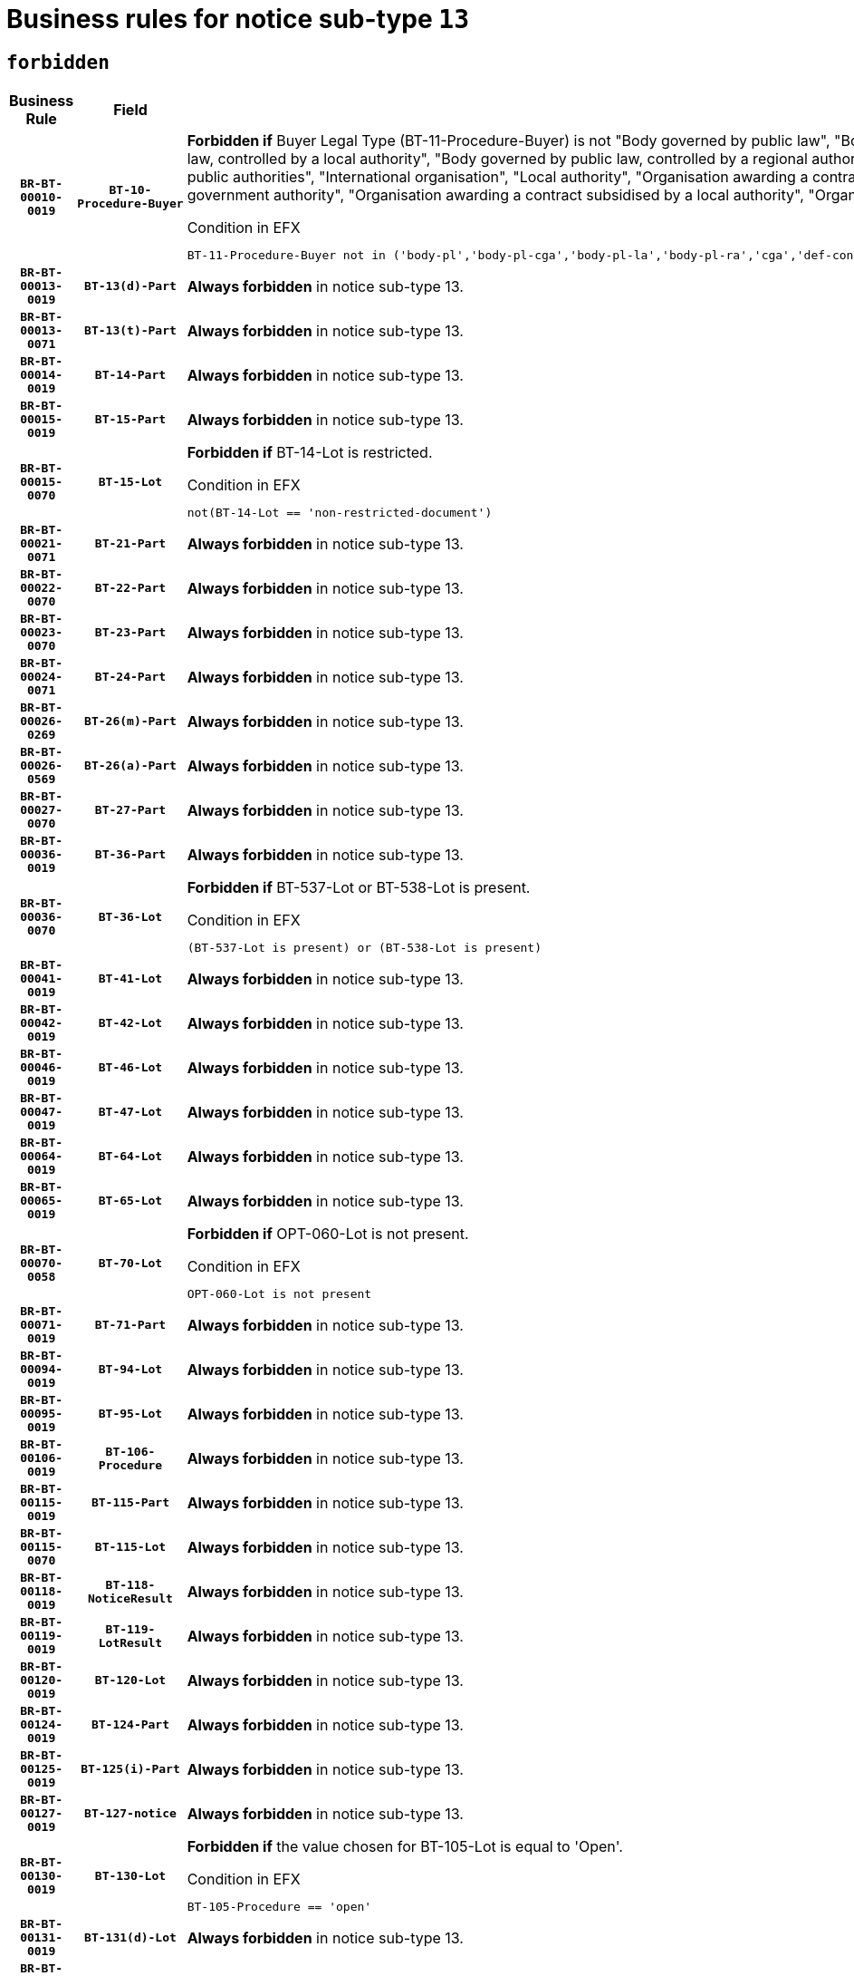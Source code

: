 = Business rules for notice sub-type `13`
:navtitle: Business Rules

== `forbidden`
[cols="<3,3,<6,>1", role="fixed-layout"]
|====
h| Business Rule h| Field h|Details h|Severity
h|`BR-BT-00010-0019`
h|`BT-10-Procedure-Buyer`
a|

*Forbidden if* Buyer Legal Type (BT-11-Procedure-Buyer) is not "Body governed by public law", "Body governed by public law, controlled by a central government authority", "Body governed by public law, controlled by a local authority", "Body governed by public law, controlled by a regional authority", "Central government authority", "Defence contractor", "EU institution, body or agency", "Group of public authorities", "International organisation", "Local authority", "Organisation awarding a contract subsidised by a contracting authority", "Organisation awarding a contract subsidised by a central government authority", "Organisation awarding a contract subsidised by a local authority", "Organisation awarding a contract subsidised by a regional authority" or "Regional authority".

.Condition in EFX
[source, EFX]
----
BT-11-Procedure-Buyer not in ('body-pl','body-pl-cga','body-pl-la','body-pl-ra','cga','def-cont','eu-ins-bod-ag','grp-p-aut','int-org','la','org-sub','org-sub-cga','org-sub-la','org-sub-ra','ra')
----
|`ERROR`
h|`BR-BT-00013-0019`
h|`BT-13(d)-Part`
a|

*Always forbidden* in notice sub-type 13.
|`ERROR`
h|`BR-BT-00013-0071`
h|`BT-13(t)-Part`
a|

*Always forbidden* in notice sub-type 13.
|`ERROR`
h|`BR-BT-00014-0019`
h|`BT-14-Part`
a|

*Always forbidden* in notice sub-type 13.
|`ERROR`
h|`BR-BT-00015-0019`
h|`BT-15-Part`
a|

*Always forbidden* in notice sub-type 13.
|`ERROR`
h|`BR-BT-00015-0070`
h|`BT-15-Lot`
a|

*Forbidden if* BT-14-Lot is restricted.

.Condition in EFX
[source, EFX]
----
not(BT-14-Lot == 'non-restricted-document')
----
|`ERROR`
h|`BR-BT-00021-0071`
h|`BT-21-Part`
a|

*Always forbidden* in notice sub-type 13.
|`ERROR`
h|`BR-BT-00022-0070`
h|`BT-22-Part`
a|

*Always forbidden* in notice sub-type 13.
|`ERROR`
h|`BR-BT-00023-0070`
h|`BT-23-Part`
a|

*Always forbidden* in notice sub-type 13.
|`ERROR`
h|`BR-BT-00024-0071`
h|`BT-24-Part`
a|

*Always forbidden* in notice sub-type 13.
|`ERROR`
h|`BR-BT-00026-0269`
h|`BT-26(m)-Part`
a|

*Always forbidden* in notice sub-type 13.
|`ERROR`
h|`BR-BT-00026-0569`
h|`BT-26(a)-Part`
a|

*Always forbidden* in notice sub-type 13.
|`ERROR`
h|`BR-BT-00027-0070`
h|`BT-27-Part`
a|

*Always forbidden* in notice sub-type 13.
|`ERROR`
h|`BR-BT-00036-0019`
h|`BT-36-Part`
a|

*Always forbidden* in notice sub-type 13.
|`ERROR`
h|`BR-BT-00036-0070`
h|`BT-36-Lot`
a|

*Forbidden if* BT-537-Lot or BT-538-Lot is present.

.Condition in EFX
[source, EFX]
----
(BT-537-Lot is present) or (BT-538-Lot is present)
----
|`ERROR`
h|`BR-BT-00041-0019`
h|`BT-41-Lot`
a|

*Always forbidden* in notice sub-type 13.
|`ERROR`
h|`BR-BT-00042-0019`
h|`BT-42-Lot`
a|

*Always forbidden* in notice sub-type 13.
|`ERROR`
h|`BR-BT-00046-0019`
h|`BT-46-Lot`
a|

*Always forbidden* in notice sub-type 13.
|`ERROR`
h|`BR-BT-00047-0019`
h|`BT-47-Lot`
a|

*Always forbidden* in notice sub-type 13.
|`ERROR`
h|`BR-BT-00064-0019`
h|`BT-64-Lot`
a|

*Always forbidden* in notice sub-type 13.
|`ERROR`
h|`BR-BT-00065-0019`
h|`BT-65-Lot`
a|

*Always forbidden* in notice sub-type 13.
|`ERROR`
h|`BR-BT-00070-0058`
h|`BT-70-Lot`
a|

*Forbidden if* OPT-060-Lot is not present.

.Condition in EFX
[source, EFX]
----
OPT-060-Lot is not present
----
|`ERROR`
h|`BR-BT-00071-0019`
h|`BT-71-Part`
a|

*Always forbidden* in notice sub-type 13.
|`ERROR`
h|`BR-BT-00094-0019`
h|`BT-94-Lot`
a|

*Always forbidden* in notice sub-type 13.
|`ERROR`
h|`BR-BT-00095-0019`
h|`BT-95-Lot`
a|

*Always forbidden* in notice sub-type 13.
|`ERROR`
h|`BR-BT-00106-0019`
h|`BT-106-Procedure`
a|

*Always forbidden* in notice sub-type 13.
|`ERROR`
h|`BR-BT-00115-0019`
h|`BT-115-Part`
a|

*Always forbidden* in notice sub-type 13.
|`ERROR`
h|`BR-BT-00115-0070`
h|`BT-115-Lot`
a|

*Always forbidden* in notice sub-type 13.
|`ERROR`
h|`BR-BT-00118-0019`
h|`BT-118-NoticeResult`
a|

*Always forbidden* in notice sub-type 13.
|`ERROR`
h|`BR-BT-00119-0019`
h|`BT-119-LotResult`
a|

*Always forbidden* in notice sub-type 13.
|`ERROR`
h|`BR-BT-00120-0019`
h|`BT-120-Lot`
a|

*Always forbidden* in notice sub-type 13.
|`ERROR`
h|`BR-BT-00124-0019`
h|`BT-124-Part`
a|

*Always forbidden* in notice sub-type 13.
|`ERROR`
h|`BR-BT-00125-0019`
h|`BT-125(i)-Part`
a|

*Always forbidden* in notice sub-type 13.
|`ERROR`
h|`BR-BT-00127-0019`
h|`BT-127-notice`
a|

*Always forbidden* in notice sub-type 13.
|`ERROR`
h|`BR-BT-00130-0019`
h|`BT-130-Lot`
a|

*Forbidden if* the value chosen for BT-105-Lot is equal to 'Open'.

.Condition in EFX
[source, EFX]
----
BT-105-Procedure == 'open'
----
|`ERROR`
h|`BR-BT-00131-0019`
h|`BT-131(d)-Lot`
a|

*Always forbidden* in notice sub-type 13.
|`ERROR`
h|`BR-BT-00131-0071`
h|`BT-131(t)-Lot`
a|

*Always forbidden* in notice sub-type 13.
|`ERROR`
h|`BR-BT-00132-0019`
h|`BT-132(d)-Lot`
a|

*Always forbidden* in notice sub-type 13.
|`ERROR`
h|`BR-BT-00132-0071`
h|`BT-132(t)-Lot`
a|

*Always forbidden* in notice sub-type 13.
|`ERROR`
h|`BR-BT-00133-0019`
h|`BT-133-Lot`
a|

*Always forbidden* in notice sub-type 13.
|`ERROR`
h|`BR-BT-00134-0019`
h|`BT-134-Lot`
a|

*Always forbidden* in notice sub-type 13.
|`ERROR`
h|`BR-BT-00135-0019`
h|`BT-135-Procedure`
a|

*Always forbidden* in notice sub-type 13.
|`ERROR`
h|`BR-BT-00136-0019`
h|`BT-136-Procedure`
a|

*Always forbidden* in notice sub-type 13.
|`ERROR`
h|`BR-BT-00137-0019`
h|`BT-137-Part`
a|

*Always forbidden* in notice sub-type 13.
|`ERROR`
h|`BR-BT-00142-0019`
h|`BT-142-LotResult`
a|

*Always forbidden* in notice sub-type 13.
|`ERROR`
h|`BR-BT-00144-0019`
h|`BT-144-LotResult`
a|

*Always forbidden* in notice sub-type 13.
|`ERROR`
h|`BR-BT-00145-0019`
h|`BT-145-Contract`
a|

*Always forbidden* in notice sub-type 13.
|`ERROR`
h|`BR-BT-00150-0019`
h|`BT-150-Contract`
a|

*Always forbidden* in notice sub-type 13.
|`ERROR`
h|`BR-BT-00151-0019`
h|`BT-151-Contract`
a|

*Always forbidden* in notice sub-type 13.
|`ERROR`
h|`BR-BT-00156-0019`
h|`BT-156-NoticeResult`
a|

*Always forbidden* in notice sub-type 13.
|`ERROR`
h|`BR-BT-00160-0019`
h|`BT-160-Tender`
a|

*Always forbidden* in notice sub-type 13.
|`ERROR`
h|`BR-BT-00161-0019`
h|`BT-161-NoticeResult`
a|

*Always forbidden* in notice sub-type 13.
|`ERROR`
h|`BR-BT-00162-0019`
h|`BT-162-Tender`
a|

*Always forbidden* in notice sub-type 13.
|`ERROR`
h|`BR-BT-00163-0019`
h|`BT-163-Tender`
a|

*Always forbidden* in notice sub-type 13.
|`ERROR`
h|`BR-BT-00165-0019`
h|`BT-165-Organization-Company`
a|

*Always forbidden* in notice sub-type 13.
|`ERROR`
h|`BR-BT-00171-0019`
h|`BT-171-Tender`
a|

*Always forbidden* in notice sub-type 13.
|`ERROR`
h|`BR-BT-00191-0019`
h|`BT-191-Tender`
a|

*Always forbidden* in notice sub-type 13.
|`ERROR`
h|`BR-BT-00193-0019`
h|`BT-193-Tender`
a|

*Always forbidden* in notice sub-type 13.
|`ERROR`
h|`BR-BT-00195-0019`
h|`BT-195(BT-118)-NoticeResult`
a|

*Always forbidden* in notice sub-type 13.
|`ERROR`
h|`BR-BT-00195-0070`
h|`BT-195(BT-161)-NoticeResult`
a|

*Always forbidden* in notice sub-type 13.
|`ERROR`
h|`BR-BT-00195-0121`
h|`BT-195(BT-556)-NoticeResult`
a|

*Always forbidden* in notice sub-type 13.
|`ERROR`
h|`BR-BT-00195-0172`
h|`BT-195(BT-156)-NoticeResult`
a|

*Always forbidden* in notice sub-type 13.
|`ERROR`
h|`BR-BT-00195-0223`
h|`BT-195(BT-142)-LotResult`
a|

*Always forbidden* in notice sub-type 13.
|`ERROR`
h|`BR-BT-00195-0273`
h|`BT-195(BT-710)-LotResult`
a|

*Always forbidden* in notice sub-type 13.
|`ERROR`
h|`BR-BT-00195-0324`
h|`BT-195(BT-711)-LotResult`
a|

*Always forbidden* in notice sub-type 13.
|`ERROR`
h|`BR-BT-00195-0375`
h|`BT-195(BT-709)-LotResult`
a|

*Always forbidden* in notice sub-type 13.
|`ERROR`
h|`BR-BT-00195-0426`
h|`BT-195(BT-712)-LotResult`
a|

*Always forbidden* in notice sub-type 13.
|`ERROR`
h|`BR-BT-00195-0476`
h|`BT-195(BT-144)-LotResult`
a|

*Always forbidden* in notice sub-type 13.
|`ERROR`
h|`BR-BT-00195-0526`
h|`BT-195(BT-760)-LotResult`
a|

*Always forbidden* in notice sub-type 13.
|`ERROR`
h|`BR-BT-00195-0577`
h|`BT-195(BT-759)-LotResult`
a|

*Always forbidden* in notice sub-type 13.
|`ERROR`
h|`BR-BT-00195-0628`
h|`BT-195(BT-171)-Tender`
a|

*Always forbidden* in notice sub-type 13.
|`ERROR`
h|`BR-BT-00195-0679`
h|`BT-195(BT-193)-Tender`
a|

*Always forbidden* in notice sub-type 13.
|`ERROR`
h|`BR-BT-00195-0730`
h|`BT-195(BT-720)-Tender`
a|

*Always forbidden* in notice sub-type 13.
|`ERROR`
h|`BR-BT-00195-0781`
h|`BT-195(BT-162)-Tender`
a|

*Always forbidden* in notice sub-type 13.
|`ERROR`
h|`BR-BT-00195-0832`
h|`BT-195(BT-160)-Tender`
a|

*Always forbidden* in notice sub-type 13.
|`ERROR`
h|`BR-BT-00195-0883`
h|`BT-195(BT-163)-Tender`
a|

*Always forbidden* in notice sub-type 13.
|`ERROR`
h|`BR-BT-00195-0934`
h|`BT-195(BT-191)-Tender`
a|

*Always forbidden* in notice sub-type 13.
|`ERROR`
h|`BR-BT-00195-0985`
h|`BT-195(BT-553)-Tender`
a|

*Always forbidden* in notice sub-type 13.
|`ERROR`
h|`BR-BT-00195-1036`
h|`BT-195(BT-554)-Tender`
a|

*Always forbidden* in notice sub-type 13.
|`ERROR`
h|`BR-BT-00195-1087`
h|`BT-195(BT-555)-Tender`
a|

*Always forbidden* in notice sub-type 13.
|`ERROR`
h|`BR-BT-00195-1138`
h|`BT-195(BT-773)-Tender`
a|

*Always forbidden* in notice sub-type 13.
|`ERROR`
h|`BR-BT-00195-1189`
h|`BT-195(BT-731)-Tender`
a|

*Always forbidden* in notice sub-type 13.
|`ERROR`
h|`BR-BT-00195-1240`
h|`BT-195(BT-730)-Tender`
a|

*Always forbidden* in notice sub-type 13.
|`ERROR`
h|`BR-BT-00195-1444`
h|`BT-195(BT-09)-Procedure`
a|

*Always forbidden* in notice sub-type 13.
|`ERROR`
h|`BR-BT-00195-1495`
h|`BT-195(BT-105)-Procedure`
a|

*Always forbidden* in notice sub-type 13.
|`ERROR`
h|`BR-BT-00195-1546`
h|`BT-195(BT-88)-Procedure`
a|

*Always forbidden* in notice sub-type 13.
|`ERROR`
h|`BR-BT-00195-1597`
h|`BT-195(BT-106)-Procedure`
a|

*Always forbidden* in notice sub-type 13.
|`ERROR`
h|`BR-BT-00195-1648`
h|`BT-195(BT-1351)-Procedure`
a|

*Always forbidden* in notice sub-type 13.
|`ERROR`
h|`BR-BT-00195-1699`
h|`BT-195(BT-136)-Procedure`
a|

*Always forbidden* in notice sub-type 13.
|`ERROR`
h|`BR-BT-00195-1750`
h|`BT-195(BT-1252)-Procedure`
a|

*Always forbidden* in notice sub-type 13.
|`ERROR`
h|`BR-BT-00195-1801`
h|`BT-195(BT-135)-Procedure`
a|

*Always forbidden* in notice sub-type 13.
|`ERROR`
h|`BR-BT-00195-1852`
h|`BT-195(BT-733)-LotsGroup`
a|

*Always forbidden* in notice sub-type 13.
|`ERROR`
h|`BR-BT-00195-1903`
h|`BT-195(BT-543)-LotsGroup`
a|

*Always forbidden* in notice sub-type 13.
|`ERROR`
h|`BR-BT-00195-1954`
h|`BT-195(BT-5421)-LotsGroup`
a|

*Always forbidden* in notice sub-type 13.
|`ERROR`
h|`BR-BT-00195-2005`
h|`BT-195(BT-5422)-LotsGroup`
a|

*Always forbidden* in notice sub-type 13.
|`ERROR`
h|`BR-BT-00195-2056`
h|`BT-195(BT-5423)-LotsGroup`
a|

*Always forbidden* in notice sub-type 13.
|`ERROR`
h|`BR-BT-00195-2158`
h|`BT-195(BT-734)-LotsGroup`
a|

*Always forbidden* in notice sub-type 13.
|`ERROR`
h|`BR-BT-00195-2209`
h|`BT-195(BT-539)-LotsGroup`
a|

*Always forbidden* in notice sub-type 13.
|`ERROR`
h|`BR-BT-00195-2260`
h|`BT-195(BT-540)-LotsGroup`
a|

*Always forbidden* in notice sub-type 13.
|`ERROR`
h|`BR-BT-00195-2311`
h|`BT-195(BT-733)-Lot`
a|

*Always forbidden* in notice sub-type 13.
|`ERROR`
h|`BR-BT-00195-2362`
h|`BT-195(BT-543)-Lot`
a|

*Always forbidden* in notice sub-type 13.
|`ERROR`
h|`BR-BT-00195-2413`
h|`BT-195(BT-5421)-Lot`
a|

*Always forbidden* in notice sub-type 13.
|`ERROR`
h|`BR-BT-00195-2464`
h|`BT-195(BT-5422)-Lot`
a|

*Always forbidden* in notice sub-type 13.
|`ERROR`
h|`BR-BT-00195-2515`
h|`BT-195(BT-5423)-Lot`
a|

*Always forbidden* in notice sub-type 13.
|`ERROR`
h|`BR-BT-00195-2617`
h|`BT-195(BT-734)-Lot`
a|

*Always forbidden* in notice sub-type 13.
|`ERROR`
h|`BR-BT-00195-2668`
h|`BT-195(BT-539)-Lot`
a|

*Always forbidden* in notice sub-type 13.
|`ERROR`
h|`BR-BT-00195-2719`
h|`BT-195(BT-540)-Lot`
a|

*Always forbidden* in notice sub-type 13.
|`ERROR`
h|`BR-BT-00195-2823`
h|`BT-195(BT-635)-LotResult`
a|

*Always forbidden* in notice sub-type 13.
|`ERROR`
h|`BR-BT-00195-2873`
h|`BT-195(BT-636)-LotResult`
a|

*Always forbidden* in notice sub-type 13.
|`ERROR`
h|`BR-BT-00195-2977`
h|`BT-195(BT-1118)-NoticeResult`
a|

*Always forbidden* in notice sub-type 13.
|`ERROR`
h|`BR-BT-00195-3029`
h|`BT-195(BT-1561)-NoticeResult`
a|

*Always forbidden* in notice sub-type 13.
|`ERROR`
h|`BR-BT-00195-3083`
h|`BT-195(BT-660)-LotResult`
a|

*Always forbidden* in notice sub-type 13.
|`ERROR`
h|`BR-BT-00195-3218`
h|`BT-195(BT-541)-LotsGroup-Weight`
a|

*Always forbidden* in notice sub-type 13.
|`ERROR`
h|`BR-BT-00195-3268`
h|`BT-195(BT-541)-Lot-Weight`
a|

*Always forbidden* in notice sub-type 13.
|`ERROR`
h|`BR-BT-00195-3318`
h|`BT-195(BT-541)-LotsGroup-Fixed`
a|

*Always forbidden* in notice sub-type 13.
|`ERROR`
h|`BR-BT-00195-3368`
h|`BT-195(BT-541)-Lot-Fixed`
a|

*Always forbidden* in notice sub-type 13.
|`ERROR`
h|`BR-BT-00195-3418`
h|`BT-195(BT-541)-LotsGroup-Threshold`
a|

*Always forbidden* in notice sub-type 13.
|`ERROR`
h|`BR-BT-00195-3468`
h|`BT-195(BT-541)-Lot-Threshold`
a|

*Always forbidden* in notice sub-type 13.
|`ERROR`
h|`BR-BT-00196-0019`
h|`BT-196(BT-118)-NoticeResult`
a|

*Always forbidden* in notice sub-type 13.
|`ERROR`
h|`BR-BT-00196-0071`
h|`BT-196(BT-161)-NoticeResult`
a|

*Always forbidden* in notice sub-type 13.
|`ERROR`
h|`BR-BT-00196-0123`
h|`BT-196(BT-556)-NoticeResult`
a|

*Always forbidden* in notice sub-type 13.
|`ERROR`
h|`BR-BT-00196-0175`
h|`BT-196(BT-156)-NoticeResult`
a|

*Always forbidden* in notice sub-type 13.
|`ERROR`
h|`BR-BT-00196-0227`
h|`BT-196(BT-142)-LotResult`
a|

*Always forbidden* in notice sub-type 13.
|`ERROR`
h|`BR-BT-00196-0279`
h|`BT-196(BT-710)-LotResult`
a|

*Always forbidden* in notice sub-type 13.
|`ERROR`
h|`BR-BT-00196-0331`
h|`BT-196(BT-711)-LotResult`
a|

*Always forbidden* in notice sub-type 13.
|`ERROR`
h|`BR-BT-00196-0383`
h|`BT-196(BT-709)-LotResult`
a|

*Always forbidden* in notice sub-type 13.
|`ERROR`
h|`BR-BT-00196-0435`
h|`BT-196(BT-712)-LotResult`
a|

*Always forbidden* in notice sub-type 13.
|`ERROR`
h|`BR-BT-00196-0487`
h|`BT-196(BT-144)-LotResult`
a|

*Always forbidden* in notice sub-type 13.
|`ERROR`
h|`BR-BT-00196-0539`
h|`BT-196(BT-760)-LotResult`
a|

*Always forbidden* in notice sub-type 13.
|`ERROR`
h|`BR-BT-00196-0591`
h|`BT-196(BT-759)-LotResult`
a|

*Always forbidden* in notice sub-type 13.
|`ERROR`
h|`BR-BT-00196-0643`
h|`BT-196(BT-171)-Tender`
a|

*Always forbidden* in notice sub-type 13.
|`ERROR`
h|`BR-BT-00196-0695`
h|`BT-196(BT-193)-Tender`
a|

*Always forbidden* in notice sub-type 13.
|`ERROR`
h|`BR-BT-00196-0747`
h|`BT-196(BT-720)-Tender`
a|

*Always forbidden* in notice sub-type 13.
|`ERROR`
h|`BR-BT-00196-0799`
h|`BT-196(BT-162)-Tender`
a|

*Always forbidden* in notice sub-type 13.
|`ERROR`
h|`BR-BT-00196-0851`
h|`BT-196(BT-160)-Tender`
a|

*Always forbidden* in notice sub-type 13.
|`ERROR`
h|`BR-BT-00196-0903`
h|`BT-196(BT-163)-Tender`
a|

*Always forbidden* in notice sub-type 13.
|`ERROR`
h|`BR-BT-00196-0955`
h|`BT-196(BT-191)-Tender`
a|

*Always forbidden* in notice sub-type 13.
|`ERROR`
h|`BR-BT-00196-1007`
h|`BT-196(BT-553)-Tender`
a|

*Always forbidden* in notice sub-type 13.
|`ERROR`
h|`BR-BT-00196-1059`
h|`BT-196(BT-554)-Tender`
a|

*Always forbidden* in notice sub-type 13.
|`ERROR`
h|`BR-BT-00196-1111`
h|`BT-196(BT-555)-Tender`
a|

*Always forbidden* in notice sub-type 13.
|`ERROR`
h|`BR-BT-00196-1163`
h|`BT-196(BT-773)-Tender`
a|

*Always forbidden* in notice sub-type 13.
|`ERROR`
h|`BR-BT-00196-1215`
h|`BT-196(BT-731)-Tender`
a|

*Always forbidden* in notice sub-type 13.
|`ERROR`
h|`BR-BT-00196-1267`
h|`BT-196(BT-730)-Tender`
a|

*Always forbidden* in notice sub-type 13.
|`ERROR`
h|`BR-BT-00196-1475`
h|`BT-196(BT-09)-Procedure`
a|

*Always forbidden* in notice sub-type 13.
|`ERROR`
h|`BR-BT-00196-1527`
h|`BT-196(BT-105)-Procedure`
a|

*Always forbidden* in notice sub-type 13.
|`ERROR`
h|`BR-BT-00196-1579`
h|`BT-196(BT-88)-Procedure`
a|

*Always forbidden* in notice sub-type 13.
|`ERROR`
h|`BR-BT-00196-1631`
h|`BT-196(BT-106)-Procedure`
a|

*Always forbidden* in notice sub-type 13.
|`ERROR`
h|`BR-BT-00196-1683`
h|`BT-196(BT-1351)-Procedure`
a|

*Always forbidden* in notice sub-type 13.
|`ERROR`
h|`BR-BT-00196-1735`
h|`BT-196(BT-136)-Procedure`
a|

*Always forbidden* in notice sub-type 13.
|`ERROR`
h|`BR-BT-00196-1787`
h|`BT-196(BT-1252)-Procedure`
a|

*Always forbidden* in notice sub-type 13.
|`ERROR`
h|`BR-BT-00196-1839`
h|`BT-196(BT-135)-Procedure`
a|

*Always forbidden* in notice sub-type 13.
|`ERROR`
h|`BR-BT-00196-1891`
h|`BT-196(BT-733)-LotsGroup`
a|

*Always forbidden* in notice sub-type 13.
|`ERROR`
h|`BR-BT-00196-1943`
h|`BT-196(BT-543)-LotsGroup`
a|

*Always forbidden* in notice sub-type 13.
|`ERROR`
h|`BR-BT-00196-1995`
h|`BT-196(BT-5421)-LotsGroup`
a|

*Always forbidden* in notice sub-type 13.
|`ERROR`
h|`BR-BT-00196-2047`
h|`BT-196(BT-5422)-LotsGroup`
a|

*Always forbidden* in notice sub-type 13.
|`ERROR`
h|`BR-BT-00196-2099`
h|`BT-196(BT-5423)-LotsGroup`
a|

*Always forbidden* in notice sub-type 13.
|`ERROR`
h|`BR-BT-00196-2203`
h|`BT-196(BT-734)-LotsGroup`
a|

*Always forbidden* in notice sub-type 13.
|`ERROR`
h|`BR-BT-00196-2255`
h|`BT-196(BT-539)-LotsGroup`
a|

*Always forbidden* in notice sub-type 13.
|`ERROR`
h|`BR-BT-00196-2307`
h|`BT-196(BT-540)-LotsGroup`
a|

*Always forbidden* in notice sub-type 13.
|`ERROR`
h|`BR-BT-00196-2359`
h|`BT-196(BT-733)-Lot`
a|

*Always forbidden* in notice sub-type 13.
|`ERROR`
h|`BR-BT-00196-2411`
h|`BT-196(BT-543)-Lot`
a|

*Always forbidden* in notice sub-type 13.
|`ERROR`
h|`BR-BT-00196-2463`
h|`BT-196(BT-5421)-Lot`
a|

*Always forbidden* in notice sub-type 13.
|`ERROR`
h|`BR-BT-00196-2515`
h|`BT-196(BT-5422)-Lot`
a|

*Always forbidden* in notice sub-type 13.
|`ERROR`
h|`BR-BT-00196-2567`
h|`BT-196(BT-5423)-Lot`
a|

*Always forbidden* in notice sub-type 13.
|`ERROR`
h|`BR-BT-00196-2671`
h|`BT-196(BT-734)-Lot`
a|

*Always forbidden* in notice sub-type 13.
|`ERROR`
h|`BR-BT-00196-2723`
h|`BT-196(BT-539)-Lot`
a|

*Always forbidden* in notice sub-type 13.
|`ERROR`
h|`BR-BT-00196-2775`
h|`BT-196(BT-540)-Lot`
a|

*Always forbidden* in notice sub-type 13.
|`ERROR`
h|`BR-BT-00196-3542`
h|`BT-196(BT-635)-LotResult`
a|

*Always forbidden* in notice sub-type 13.
|`ERROR`
h|`BR-BT-00196-3592`
h|`BT-196(BT-636)-LotResult`
a|

*Always forbidden* in notice sub-type 13.
|`ERROR`
h|`BR-BT-00196-3670`
h|`BT-196(BT-1118)-NoticeResult`
a|

*Always forbidden* in notice sub-type 13.
|`ERROR`
h|`BR-BT-00196-3730`
h|`BT-196(BT-1561)-NoticeResult`
a|

*Always forbidden* in notice sub-type 13.
|`ERROR`
h|`BR-BT-00196-4089`
h|`BT-196(BT-660)-LotResult`
a|

*Always forbidden* in notice sub-type 13.
|`ERROR`
h|`BR-BT-00196-4218`
h|`BT-196(BT-541)-LotsGroup-Weight`
a|

*Always forbidden* in notice sub-type 13.
|`ERROR`
h|`BR-BT-00196-4263`
h|`BT-196(BT-541)-Lot-Weight`
a|

*Always forbidden* in notice sub-type 13.
|`ERROR`
h|`BR-BT-00196-4318`
h|`BT-196(BT-541)-LotsGroup-Fixed`
a|

*Always forbidden* in notice sub-type 13.
|`ERROR`
h|`BR-BT-00196-4363`
h|`BT-196(BT-541)-Lot-Fixed`
a|

*Always forbidden* in notice sub-type 13.
|`ERROR`
h|`BR-BT-00196-4418`
h|`BT-196(BT-541)-LotsGroup-Threshold`
a|

*Always forbidden* in notice sub-type 13.
|`ERROR`
h|`BR-BT-00196-4463`
h|`BT-196(BT-541)-Lot-Threshold`
a|

*Always forbidden* in notice sub-type 13.
|`ERROR`
h|`BR-BT-00197-0019`
h|`BT-197(BT-118)-NoticeResult`
a|

*Always forbidden* in notice sub-type 13.
|`ERROR`
h|`BR-BT-00197-0070`
h|`BT-197(BT-161)-NoticeResult`
a|

*Always forbidden* in notice sub-type 13.
|`ERROR`
h|`BR-BT-00197-0121`
h|`BT-197(BT-556)-NoticeResult`
a|

*Always forbidden* in notice sub-type 13.
|`ERROR`
h|`BR-BT-00197-0172`
h|`BT-197(BT-156)-NoticeResult`
a|

*Always forbidden* in notice sub-type 13.
|`ERROR`
h|`BR-BT-00197-0223`
h|`BT-197(BT-142)-LotResult`
a|

*Always forbidden* in notice sub-type 13.
|`ERROR`
h|`BR-BT-00197-0274`
h|`BT-197(BT-710)-LotResult`
a|

*Always forbidden* in notice sub-type 13.
|`ERROR`
h|`BR-BT-00197-0325`
h|`BT-197(BT-711)-LotResult`
a|

*Always forbidden* in notice sub-type 13.
|`ERROR`
h|`BR-BT-00197-0376`
h|`BT-197(BT-709)-LotResult`
a|

*Always forbidden* in notice sub-type 13.
|`ERROR`
h|`BR-BT-00197-0427`
h|`BT-197(BT-712)-LotResult`
a|

*Always forbidden* in notice sub-type 13.
|`ERROR`
h|`BR-BT-00197-0478`
h|`BT-197(BT-144)-LotResult`
a|

*Always forbidden* in notice sub-type 13.
|`ERROR`
h|`BR-BT-00197-0529`
h|`BT-197(BT-760)-LotResult`
a|

*Always forbidden* in notice sub-type 13.
|`ERROR`
h|`BR-BT-00197-0580`
h|`BT-197(BT-759)-LotResult`
a|

*Always forbidden* in notice sub-type 13.
|`ERROR`
h|`BR-BT-00197-0631`
h|`BT-197(BT-171)-Tender`
a|

*Always forbidden* in notice sub-type 13.
|`ERROR`
h|`BR-BT-00197-0682`
h|`BT-197(BT-193)-Tender`
a|

*Always forbidden* in notice sub-type 13.
|`ERROR`
h|`BR-BT-00197-0733`
h|`BT-197(BT-720)-Tender`
a|

*Always forbidden* in notice sub-type 13.
|`ERROR`
h|`BR-BT-00197-0784`
h|`BT-197(BT-162)-Tender`
a|

*Always forbidden* in notice sub-type 13.
|`ERROR`
h|`BR-BT-00197-0835`
h|`BT-197(BT-160)-Tender`
a|

*Always forbidden* in notice sub-type 13.
|`ERROR`
h|`BR-BT-00197-0886`
h|`BT-197(BT-163)-Tender`
a|

*Always forbidden* in notice sub-type 13.
|`ERROR`
h|`BR-BT-00197-0937`
h|`BT-197(BT-191)-Tender`
a|

*Always forbidden* in notice sub-type 13.
|`ERROR`
h|`BR-BT-00197-0988`
h|`BT-197(BT-553)-Tender`
a|

*Always forbidden* in notice sub-type 13.
|`ERROR`
h|`BR-BT-00197-1039`
h|`BT-197(BT-554)-Tender`
a|

*Always forbidden* in notice sub-type 13.
|`ERROR`
h|`BR-BT-00197-1090`
h|`BT-197(BT-555)-Tender`
a|

*Always forbidden* in notice sub-type 13.
|`ERROR`
h|`BR-BT-00197-1141`
h|`BT-197(BT-773)-Tender`
a|

*Always forbidden* in notice sub-type 13.
|`ERROR`
h|`BR-BT-00197-1192`
h|`BT-197(BT-731)-Tender`
a|

*Always forbidden* in notice sub-type 13.
|`ERROR`
h|`BR-BT-00197-1243`
h|`BT-197(BT-730)-Tender`
a|

*Always forbidden* in notice sub-type 13.
|`ERROR`
h|`BR-BT-00197-1447`
h|`BT-197(BT-09)-Procedure`
a|

*Always forbidden* in notice sub-type 13.
|`ERROR`
h|`BR-BT-00197-1498`
h|`BT-197(BT-105)-Procedure`
a|

*Always forbidden* in notice sub-type 13.
|`ERROR`
h|`BR-BT-00197-1549`
h|`BT-197(BT-88)-Procedure`
a|

*Always forbidden* in notice sub-type 13.
|`ERROR`
h|`BR-BT-00197-1600`
h|`BT-197(BT-106)-Procedure`
a|

*Always forbidden* in notice sub-type 13.
|`ERROR`
h|`BR-BT-00197-1651`
h|`BT-197(BT-1351)-Procedure`
a|

*Always forbidden* in notice sub-type 13.
|`ERROR`
h|`BR-BT-00197-1702`
h|`BT-197(BT-136)-Procedure`
a|

*Always forbidden* in notice sub-type 13.
|`ERROR`
h|`BR-BT-00197-1753`
h|`BT-197(BT-1252)-Procedure`
a|

*Always forbidden* in notice sub-type 13.
|`ERROR`
h|`BR-BT-00197-1804`
h|`BT-197(BT-135)-Procedure`
a|

*Always forbidden* in notice sub-type 13.
|`ERROR`
h|`BR-BT-00197-1855`
h|`BT-197(BT-733)-LotsGroup`
a|

*Always forbidden* in notice sub-type 13.
|`ERROR`
h|`BR-BT-00197-1906`
h|`BT-197(BT-543)-LotsGroup`
a|

*Always forbidden* in notice sub-type 13.
|`ERROR`
h|`BR-BT-00197-1957`
h|`BT-197(BT-5421)-LotsGroup`
a|

*Always forbidden* in notice sub-type 13.
|`ERROR`
h|`BR-BT-00197-2008`
h|`BT-197(BT-5422)-LotsGroup`
a|

*Always forbidden* in notice sub-type 13.
|`ERROR`
h|`BR-BT-00197-2059`
h|`BT-197(BT-5423)-LotsGroup`
a|

*Always forbidden* in notice sub-type 13.
|`ERROR`
h|`BR-BT-00197-2161`
h|`BT-197(BT-734)-LotsGroup`
a|

*Always forbidden* in notice sub-type 13.
|`ERROR`
h|`BR-BT-00197-2212`
h|`BT-197(BT-539)-LotsGroup`
a|

*Always forbidden* in notice sub-type 13.
|`ERROR`
h|`BR-BT-00197-2263`
h|`BT-197(BT-540)-LotsGroup`
a|

*Always forbidden* in notice sub-type 13.
|`ERROR`
h|`BR-BT-00197-2314`
h|`BT-197(BT-733)-Lot`
a|

*Always forbidden* in notice sub-type 13.
|`ERROR`
h|`BR-BT-00197-2365`
h|`BT-197(BT-543)-Lot`
a|

*Always forbidden* in notice sub-type 13.
|`ERROR`
h|`BR-BT-00197-2416`
h|`BT-197(BT-5421)-Lot`
a|

*Always forbidden* in notice sub-type 13.
|`ERROR`
h|`BR-BT-00197-2467`
h|`BT-197(BT-5422)-Lot`
a|

*Always forbidden* in notice sub-type 13.
|`ERROR`
h|`BR-BT-00197-2518`
h|`BT-197(BT-5423)-Lot`
a|

*Always forbidden* in notice sub-type 13.
|`ERROR`
h|`BR-BT-00197-2620`
h|`BT-197(BT-734)-Lot`
a|

*Always forbidden* in notice sub-type 13.
|`ERROR`
h|`BR-BT-00197-2671`
h|`BT-197(BT-539)-Lot`
a|

*Always forbidden* in notice sub-type 13.
|`ERROR`
h|`BR-BT-00197-2722`
h|`BT-197(BT-540)-Lot`
a|

*Always forbidden* in notice sub-type 13.
|`ERROR`
h|`BR-BT-00197-3544`
h|`BT-197(BT-635)-LotResult`
a|

*Always forbidden* in notice sub-type 13.
|`ERROR`
h|`BR-BT-00197-3594`
h|`BT-197(BT-636)-LotResult`
a|

*Always forbidden* in notice sub-type 13.
|`ERROR`
h|`BR-BT-00197-3672`
h|`BT-197(BT-1118)-NoticeResult`
a|

*Always forbidden* in notice sub-type 13.
|`ERROR`
h|`BR-BT-00197-3733`
h|`BT-197(BT-1561)-NoticeResult`
a|

*Always forbidden* in notice sub-type 13.
|`ERROR`
h|`BR-BT-00197-4095`
h|`BT-197(BT-660)-LotResult`
a|

*Always forbidden* in notice sub-type 13.
|`ERROR`
h|`BR-BT-00197-4218`
h|`BT-197(BT-541)-LotsGroup-Weight`
a|

*Always forbidden* in notice sub-type 13.
|`ERROR`
h|`BR-BT-00197-4263`
h|`BT-197(BT-541)-Lot-Weight`
a|

*Always forbidden* in notice sub-type 13.
|`ERROR`
h|`BR-BT-00198-0019`
h|`BT-198(BT-118)-NoticeResult`
a|

*Always forbidden* in notice sub-type 13.
|`ERROR`
h|`BR-BT-00198-0071`
h|`BT-198(BT-161)-NoticeResult`
a|

*Always forbidden* in notice sub-type 13.
|`ERROR`
h|`BR-BT-00198-0123`
h|`BT-198(BT-556)-NoticeResult`
a|

*Always forbidden* in notice sub-type 13.
|`ERROR`
h|`BR-BT-00198-0175`
h|`BT-198(BT-156)-NoticeResult`
a|

*Always forbidden* in notice sub-type 13.
|`ERROR`
h|`BR-BT-00198-0227`
h|`BT-198(BT-142)-LotResult`
a|

*Always forbidden* in notice sub-type 13.
|`ERROR`
h|`BR-BT-00198-0279`
h|`BT-198(BT-710)-LotResult`
a|

*Always forbidden* in notice sub-type 13.
|`ERROR`
h|`BR-BT-00198-0331`
h|`BT-198(BT-711)-LotResult`
a|

*Always forbidden* in notice sub-type 13.
|`ERROR`
h|`BR-BT-00198-0383`
h|`BT-198(BT-709)-LotResult`
a|

*Always forbidden* in notice sub-type 13.
|`ERROR`
h|`BR-BT-00198-0435`
h|`BT-198(BT-712)-LotResult`
a|

*Always forbidden* in notice sub-type 13.
|`ERROR`
h|`BR-BT-00198-0487`
h|`BT-198(BT-144)-LotResult`
a|

*Always forbidden* in notice sub-type 13.
|`ERROR`
h|`BR-BT-00198-0539`
h|`BT-198(BT-760)-LotResult`
a|

*Always forbidden* in notice sub-type 13.
|`ERROR`
h|`BR-BT-00198-0591`
h|`BT-198(BT-759)-LotResult`
a|

*Always forbidden* in notice sub-type 13.
|`ERROR`
h|`BR-BT-00198-0643`
h|`BT-198(BT-171)-Tender`
a|

*Always forbidden* in notice sub-type 13.
|`ERROR`
h|`BR-BT-00198-0695`
h|`BT-198(BT-193)-Tender`
a|

*Always forbidden* in notice sub-type 13.
|`ERROR`
h|`BR-BT-00198-0747`
h|`BT-198(BT-720)-Tender`
a|

*Always forbidden* in notice sub-type 13.
|`ERROR`
h|`BR-BT-00198-0799`
h|`BT-198(BT-162)-Tender`
a|

*Always forbidden* in notice sub-type 13.
|`ERROR`
h|`BR-BT-00198-0851`
h|`BT-198(BT-160)-Tender`
a|

*Always forbidden* in notice sub-type 13.
|`ERROR`
h|`BR-BT-00198-0903`
h|`BT-198(BT-163)-Tender`
a|

*Always forbidden* in notice sub-type 13.
|`ERROR`
h|`BR-BT-00198-0955`
h|`BT-198(BT-191)-Tender`
a|

*Always forbidden* in notice sub-type 13.
|`ERROR`
h|`BR-BT-00198-1007`
h|`BT-198(BT-553)-Tender`
a|

*Always forbidden* in notice sub-type 13.
|`ERROR`
h|`BR-BT-00198-1059`
h|`BT-198(BT-554)-Tender`
a|

*Always forbidden* in notice sub-type 13.
|`ERROR`
h|`BR-BT-00198-1111`
h|`BT-198(BT-555)-Tender`
a|

*Always forbidden* in notice sub-type 13.
|`ERROR`
h|`BR-BT-00198-1163`
h|`BT-198(BT-773)-Tender`
a|

*Always forbidden* in notice sub-type 13.
|`ERROR`
h|`BR-BT-00198-1215`
h|`BT-198(BT-731)-Tender`
a|

*Always forbidden* in notice sub-type 13.
|`ERROR`
h|`BR-BT-00198-1267`
h|`BT-198(BT-730)-Tender`
a|

*Always forbidden* in notice sub-type 13.
|`ERROR`
h|`BR-BT-00198-1475`
h|`BT-198(BT-09)-Procedure`
a|

*Always forbidden* in notice sub-type 13.
|`ERROR`
h|`BR-BT-00198-1527`
h|`BT-198(BT-105)-Procedure`
a|

*Always forbidden* in notice sub-type 13.
|`ERROR`
h|`BR-BT-00198-1579`
h|`BT-198(BT-88)-Procedure`
a|

*Always forbidden* in notice sub-type 13.
|`ERROR`
h|`BR-BT-00198-1631`
h|`BT-198(BT-106)-Procedure`
a|

*Always forbidden* in notice sub-type 13.
|`ERROR`
h|`BR-BT-00198-1683`
h|`BT-198(BT-1351)-Procedure`
a|

*Always forbidden* in notice sub-type 13.
|`ERROR`
h|`BR-BT-00198-1735`
h|`BT-198(BT-136)-Procedure`
a|

*Always forbidden* in notice sub-type 13.
|`ERROR`
h|`BR-BT-00198-1787`
h|`BT-198(BT-1252)-Procedure`
a|

*Always forbidden* in notice sub-type 13.
|`ERROR`
h|`BR-BT-00198-1839`
h|`BT-198(BT-135)-Procedure`
a|

*Always forbidden* in notice sub-type 13.
|`ERROR`
h|`BR-BT-00198-1891`
h|`BT-198(BT-733)-LotsGroup`
a|

*Always forbidden* in notice sub-type 13.
|`ERROR`
h|`BR-BT-00198-1943`
h|`BT-198(BT-543)-LotsGroup`
a|

*Always forbidden* in notice sub-type 13.
|`ERROR`
h|`BR-BT-00198-1995`
h|`BT-198(BT-5421)-LotsGroup`
a|

*Always forbidden* in notice sub-type 13.
|`ERROR`
h|`BR-BT-00198-2047`
h|`BT-198(BT-5422)-LotsGroup`
a|

*Always forbidden* in notice sub-type 13.
|`ERROR`
h|`BR-BT-00198-2099`
h|`BT-198(BT-5423)-LotsGroup`
a|

*Always forbidden* in notice sub-type 13.
|`ERROR`
h|`BR-BT-00198-2203`
h|`BT-198(BT-734)-LotsGroup`
a|

*Always forbidden* in notice sub-type 13.
|`ERROR`
h|`BR-BT-00198-2255`
h|`BT-198(BT-539)-LotsGroup`
a|

*Always forbidden* in notice sub-type 13.
|`ERROR`
h|`BR-BT-00198-2307`
h|`BT-198(BT-540)-LotsGroup`
a|

*Always forbidden* in notice sub-type 13.
|`ERROR`
h|`BR-BT-00198-2359`
h|`BT-198(BT-733)-Lot`
a|

*Always forbidden* in notice sub-type 13.
|`ERROR`
h|`BR-BT-00198-2411`
h|`BT-198(BT-543)-Lot`
a|

*Always forbidden* in notice sub-type 13.
|`ERROR`
h|`BR-BT-00198-2463`
h|`BT-198(BT-5421)-Lot`
a|

*Always forbidden* in notice sub-type 13.
|`ERROR`
h|`BR-BT-00198-2515`
h|`BT-198(BT-5422)-Lot`
a|

*Always forbidden* in notice sub-type 13.
|`ERROR`
h|`BR-BT-00198-2567`
h|`BT-198(BT-5423)-Lot`
a|

*Always forbidden* in notice sub-type 13.
|`ERROR`
h|`BR-BT-00198-2671`
h|`BT-198(BT-734)-Lot`
a|

*Always forbidden* in notice sub-type 13.
|`ERROR`
h|`BR-BT-00198-2723`
h|`BT-198(BT-539)-Lot`
a|

*Always forbidden* in notice sub-type 13.
|`ERROR`
h|`BR-BT-00198-2775`
h|`BT-198(BT-540)-Lot`
a|

*Always forbidden* in notice sub-type 13.
|`ERROR`
h|`BR-BT-00198-4120`
h|`BT-198(BT-635)-LotResult`
a|

*Always forbidden* in notice sub-type 13.
|`ERROR`
h|`BR-BT-00198-4170`
h|`BT-198(BT-636)-LotResult`
a|

*Always forbidden* in notice sub-type 13.
|`ERROR`
h|`BR-BT-00198-4248`
h|`BT-198(BT-1118)-NoticeResult`
a|

*Always forbidden* in notice sub-type 13.
|`ERROR`
h|`BR-BT-00198-4312`
h|`BT-198(BT-1561)-NoticeResult`
a|

*Always forbidden* in notice sub-type 13.
|`ERROR`
h|`BR-BT-00198-4675`
h|`BT-198(BT-660)-LotResult`
a|

*Always forbidden* in notice sub-type 13.
|`ERROR`
h|`BR-BT-00198-4818`
h|`BT-198(BT-541)-LotsGroup-Weight`
a|

*Always forbidden* in notice sub-type 13.
|`ERROR`
h|`BR-BT-00198-4863`
h|`BT-198(BT-541)-Lot-Weight`
a|

*Always forbidden* in notice sub-type 13.
|`ERROR`
h|`BR-BT-00198-4918`
h|`BT-198(BT-541)-LotsGroup-Fixed`
a|

*Always forbidden* in notice sub-type 13.
|`ERROR`
h|`BR-BT-00198-4963`
h|`BT-198(BT-541)-Lot-Fixed`
a|

*Always forbidden* in notice sub-type 13.
|`ERROR`
h|`BR-BT-00198-5018`
h|`BT-198(BT-541)-LotsGroup-Threshold`
a|

*Always forbidden* in notice sub-type 13.
|`ERROR`
h|`BR-BT-00198-5063`
h|`BT-198(BT-541)-Lot-Threshold`
a|

*Always forbidden* in notice sub-type 13.
|`ERROR`
h|`BR-BT-00200-0019`
h|`BT-200-Contract`
a|

*Always forbidden* in notice sub-type 13.
|`ERROR`
h|`BR-BT-00201-0019`
h|`BT-201-Contract`
a|

*Always forbidden* in notice sub-type 13.
|`ERROR`
h|`BR-BT-00202-0019`
h|`BT-202-Contract`
a|

*Always forbidden* in notice sub-type 13.
|`ERROR`
h|`BR-BT-00262-0069`
h|`BT-262-Part`
a|

*Always forbidden* in notice sub-type 13.
|`ERROR`
h|`BR-BT-00263-0069`
h|`BT-263-Part`
a|

*Always forbidden* in notice sub-type 13.
|`ERROR`
h|`BR-BT-00300-0071`
h|`BT-300-Part`
a|

*Always forbidden* in notice sub-type 13.
|`ERROR`
h|`BR-BT-00500-0123`
h|`BT-500-UBO`
a|

*Always forbidden* in notice sub-type 13.
|`ERROR`
h|`BR-BT-00500-0174`
h|`BT-500-Business`
a|

*Always forbidden* in notice sub-type 13.
|`ERROR`
h|`BR-BT-00501-0069`
h|`BT-501-Business-National`
a|

*Always forbidden* in notice sub-type 13.
|`ERROR`
h|`BR-BT-00501-0225`
h|`BT-501-Business-European`
a|

*Always forbidden* in notice sub-type 13.
|`ERROR`
h|`BR-BT-00502-0121`
h|`BT-502-Business`
a|

*Always forbidden* in notice sub-type 13.
|`ERROR`
h|`BR-BT-00503-0123`
h|`BT-503-UBO`
a|

*Always forbidden* in notice sub-type 13.
|`ERROR`
h|`BR-BT-00503-0175`
h|`BT-503-Business`
a|

*Always forbidden* in notice sub-type 13.
|`ERROR`
h|`BR-BT-00505-0121`
h|`BT-505-Business`
a|

*Always forbidden* in notice sub-type 13.
|`ERROR`
h|`BR-BT-00506-0123`
h|`BT-506-UBO`
a|

*Always forbidden* in notice sub-type 13.
|`ERROR`
h|`BR-BT-00506-0175`
h|`BT-506-Business`
a|

*Always forbidden* in notice sub-type 13.
|`ERROR`
h|`BR-BT-00507-0121`
h|`BT-507-UBO`
a|

*Always forbidden* in notice sub-type 13.
|`ERROR`
h|`BR-BT-00507-0172`
h|`BT-507-Business`
a|

*Always forbidden* in notice sub-type 13.
|`ERROR`
h|`BR-BT-00510-0325`
h|`BT-510(a)-UBO`
a|

*Always forbidden* in notice sub-type 13.
|`ERROR`
h|`BR-BT-00510-0376`
h|`BT-510(b)-UBO`
a|

*Always forbidden* in notice sub-type 13.
|`ERROR`
h|`BR-BT-00510-0427`
h|`BT-510(c)-UBO`
a|

*Always forbidden* in notice sub-type 13.
|`ERROR`
h|`BR-BT-00510-0478`
h|`BT-510(a)-Business`
a|

*Always forbidden* in notice sub-type 13.
|`ERROR`
h|`BR-BT-00510-0529`
h|`BT-510(b)-Business`
a|

*Always forbidden* in notice sub-type 13.
|`ERROR`
h|`BR-BT-00510-0580`
h|`BT-510(c)-Business`
a|

*Always forbidden* in notice sub-type 13.
|`ERROR`
h|`BR-BT-00512-0121`
h|`BT-512-UBO`
a|

*Always forbidden* in notice sub-type 13.
|`ERROR`
h|`BR-BT-00512-0172`
h|`BT-512-Business`
a|

*Always forbidden* in notice sub-type 13.
|`ERROR`
h|`BR-BT-00513-0121`
h|`BT-513-UBO`
a|

*Always forbidden* in notice sub-type 13.
|`ERROR`
h|`BR-BT-00513-0172`
h|`BT-513-Business`
a|

*Always forbidden* in notice sub-type 13.
|`ERROR`
h|`BR-BT-00514-0121`
h|`BT-514-UBO`
a|

*Always forbidden* in notice sub-type 13.
|`ERROR`
h|`BR-BT-00514-0172`
h|`BT-514-Business`
a|

*Always forbidden* in notice sub-type 13.
|`ERROR`
h|`BR-BT-00531-0119`
h|`BT-531-Part`
a|

*Always forbidden* in notice sub-type 13.
|`ERROR`
h|`BR-BT-00536-0019`
h|`BT-536-Part`
a|

*Always forbidden* in notice sub-type 13.
|`ERROR`
h|`BR-BT-00536-0072`
h|`BT-536-Lot`
a|

*Forbidden if* Duration Period (BT-36-Lot) and Duration End Date (BT-537-Lot) are not present.

.Condition in EFX
[source, EFX]
----
BT-36-Lot is not present and BT-537-Lot is not present
----
|`ERROR`
h|`BR-BT-00537-0019`
h|`BT-537-Part`
a|

*Always forbidden* in notice sub-type 13.
|`ERROR`
h|`BR-BT-00537-0071`
h|`BT-537-Lot`
a|

*Forbidden if* BT-36-Lot or BT-538-Lot is present.

.Condition in EFX
[source, EFX]
----
(BT-36-Lot is present) or (BT-538-Lot is present)
----
|`ERROR`
h|`BR-BT-00538-0019`
h|`BT-538-Part`
a|

*Always forbidden* in notice sub-type 13.
|`ERROR`
h|`BR-BT-00538-0070`
h|`BT-538-Lot`
a|

*Forbidden if* BT-36-Lot or BT-537-Lot is present.

.Condition in EFX
[source, EFX]
----
(BT-36-Lot is present) or (BT-537-Lot is present)
----
|`ERROR`
h|`BR-BT-00541-0218`
h|`BT-541-LotsGroup-WeightNumber`
a|

*Forbidden if* Award Criterion Description (BT-540-LotsGroup) is not present.

.Condition in EFX
[source, EFX]
----
BT-540-LotsGroup is not present
----
|`ERROR`
h|`BR-BT-00541-0268`
h|`BT-541-Lot-WeightNumber`
a|

*Forbidden if* Award Criterion Description (BT-540-Lot) is not present.

.Condition in EFX
[source, EFX]
----
BT-540-Lot is not present
----
|`ERROR`
h|`BR-BT-00541-0418`
h|`BT-541-LotsGroup-FixedNumber`
a|

*Forbidden if* Award Criterion Description (BT-540-LotsGroup) is not present.

.Condition in EFX
[source, EFX]
----
BT-540-LotsGroup is not present
----
|`ERROR`
h|`BR-BT-00541-0468`
h|`BT-541-Lot-FixedNumber`
a|

*Forbidden if* Award Criterion Description (BT-540-Lot) is not present.

.Condition in EFX
[source, EFX]
----
BT-540-Lot is not present
----
|`ERROR`
h|`BR-BT-00541-0618`
h|`BT-541-LotsGroup-ThresholdNumber`
a|

*Forbidden if* Award Criterion Description (BT-540-LotsGroup) is not present.

.Condition in EFX
[source, EFX]
----
BT-540-LotsGroup is not present
----
|`ERROR`
h|`BR-BT-00541-0668`
h|`BT-541-Lot-ThresholdNumber`
a|

*Forbidden if* Award Criterion Description (BT-540-Lot) is not present.

.Condition in EFX
[source, EFX]
----
BT-540-Lot is not present
----
|`ERROR`
h|`BR-BT-00553-0019`
h|`BT-553-Tender`
a|

*Always forbidden* in notice sub-type 13.
|`ERROR`
h|`BR-BT-00554-0019`
h|`BT-554-Tender`
a|

*Always forbidden* in notice sub-type 13.
|`ERROR`
h|`BR-BT-00555-0019`
h|`BT-555-Tender`
a|

*Always forbidden* in notice sub-type 13.
|`ERROR`
h|`BR-BT-00556-0019`
h|`BT-556-NoticeResult`
a|

*Always forbidden* in notice sub-type 13.
|`ERROR`
h|`BR-BT-00610-0019`
h|`BT-610-Procedure-Buyer`
a|

*Forbidden if* Buyer Legal Type (BT-11-Procedure-Buyer) is not "Public undertaking", "Public undertaking, controlled by a central government authority", "Public undertaking, controlled by a local authority", "Public undertaking, controlled by a regional authority" or "Entity with special or exclusive rights"..

.Condition in EFX
[source, EFX]
----
BT-11-Procedure-Buyer not in ('pub-undert','pub-undert-cga','pub-undert-la','pub-undert-ra','spec-rights-entity')
----
|`ERROR`
h|`BR-BT-00615-0019`
h|`BT-615-Part`
a|

*Always forbidden* in notice sub-type 13.
|`ERROR`
h|`BR-BT-00615-0070`
h|`BT-615-Lot`
a|

*Forbidden if* BT-14-Lot is not restricted.

.Condition in EFX
[source, EFX]
----
not(BT-14-Lot == 'restricted-document')
----
|`ERROR`
h|`BR-BT-00632-0019`
h|`BT-632-Part`
a|

*Always forbidden* in notice sub-type 13.
|`ERROR`
h|`BR-BT-00633-0019`
h|`BT-633-Organization`
a|

*Always forbidden* in notice sub-type 13.
|`ERROR`
h|`BR-BT-00635-0019`
h|`BT-635-LotResult`
a|

*Always forbidden* in notice sub-type 13.
|`ERROR`
h|`BR-BT-00636-0019`
h|`BT-636-LotResult`
a|

*Always forbidden* in notice sub-type 13.
|`ERROR`
h|`BR-BT-00651-0019`
h|`BT-651-Lot`
a|

*Always forbidden* in notice sub-type 13.
|`ERROR`
h|`BR-BT-00660-0019`
h|`BT-660-LotResult`
a|

*Always forbidden* in notice sub-type 13.
|`ERROR`
h|`BR-BT-00706-0019`
h|`BT-706-UBO`
a|

*Always forbidden* in notice sub-type 13.
|`ERROR`
h|`BR-BT-00707-0019`
h|`BT-707-Part`
a|

*Always forbidden* in notice sub-type 13.
|`ERROR`
h|`BR-BT-00707-0070`
h|`BT-707-Lot`
a|

*Forbidden if* BT-14-Lot is not restricted.

.Condition in EFX
[source, EFX]
----
not(BT-14-Lot == 'restricted-document')
----
|`ERROR`
h|`BR-BT-00708-0019`
h|`BT-708-Part`
a|

*Always forbidden* in notice sub-type 13.
|`ERROR`
h|`BR-BT-00708-0114`
h|`BT-708-Lot`
a|

*Forbidden if* BT-14-Lot is not present.

.Condition in EFX
[source, EFX]
----
BT-14-Lot is not present
----
|`ERROR`
h|`BR-BT-00709-0019`
h|`BT-709-LotResult`
a|

*Always forbidden* in notice sub-type 13.
|`ERROR`
h|`BR-BT-00710-0019`
h|`BT-710-LotResult`
a|

*Always forbidden* in notice sub-type 13.
|`ERROR`
h|`BR-BT-00711-0019`
h|`BT-711-LotResult`
a|

*Always forbidden* in notice sub-type 13.
|`ERROR`
h|`BR-BT-00712-0019`
h|`BT-712(a)-LotResult`
a|

*Always forbidden* in notice sub-type 13.
|`ERROR`
h|`BR-BT-00712-0070`
h|`BT-712(b)-LotResult`
a|

*Always forbidden* in notice sub-type 13.
|`ERROR`
h|`BR-BT-00720-0019`
h|`BT-720-Tender`
a|

*Always forbidden* in notice sub-type 13.
|`ERROR`
h|`BR-BT-00721-0019`
h|`BT-721-Contract`
a|

*Always forbidden* in notice sub-type 13.
|`ERROR`
h|`BR-BT-00722-0019`
h|`BT-722-Contract`
a|

*Always forbidden* in notice sub-type 13.
|`ERROR`
h|`BR-BT-00723-0019`
h|`BT-723-LotResult`
a|

*Always forbidden* in notice sub-type 13.
|`ERROR`
h|`BR-BT-00726-0019`
h|`BT-726-Part`
a|

*Always forbidden* in notice sub-type 13.
|`ERROR`
h|`BR-BT-00727-0070`
h|`BT-727-Part`
a|

*Always forbidden* in notice sub-type 13.
|`ERROR`
h|`BR-BT-00727-0165`
h|`BT-727-Lot`
a|

*Forbidden if* BT-5071-Lot is present.

.Condition in EFX
[source, EFX]
----
BT-5071-Lot is present
----
|`ERROR`
h|`BR-BT-00727-0203`
h|`BT-727-Procedure`
a|

*Forbidden if* BT-5071-Procedure is present.

.Condition in EFX
[source, EFX]
----
BT-5071-Procedure is present
----
|`ERROR`
h|`BR-BT-00728-0019`
h|`BT-728-Procedure`
a|

*Forbidden if* Place Performance Services Other (BT-727) and Place Performance Country Code (BT-5141) are not present.

.Condition in EFX
[source, EFX]
----
BT-727-Procedure is not present and BT-5141-Procedure is not present
----
|`ERROR`
h|`BR-BT-00728-0071`
h|`BT-728-Part`
a|

*Always forbidden* in notice sub-type 13.
|`ERROR`
h|`BR-BT-00728-0123`
h|`BT-728-Lot`
a|

*Forbidden if* Place Performance Services Other (BT-727) and Place Performance Country Code (BT-5141) are not present.

.Condition in EFX
[source, EFX]
----
BT-727-Lot is not present and BT-5141-Lot is not present
----
|`ERROR`
h|`BR-BT-00729-0019`
h|`BT-729-Lot`
a|

*Always forbidden* in notice sub-type 13.
|`ERROR`
h|`BR-BT-00730-0019`
h|`BT-730-Tender`
a|

*Always forbidden* in notice sub-type 13.
|`ERROR`
h|`BR-BT-00731-0019`
h|`BT-731-Tender`
a|

*Always forbidden* in notice sub-type 13.
|`ERROR`
h|`BR-BT-00735-0070`
h|`BT-735-LotResult`
a|

*Always forbidden* in notice sub-type 13.
|`ERROR`
h|`BR-BT-00736-0019`
h|`BT-736-Part`
a|

*Always forbidden* in notice sub-type 13.
|`ERROR`
h|`BR-BT-00737-0019`
h|`BT-737-Part`
a|

*Always forbidden* in notice sub-type 13.
|`ERROR`
h|`BR-BT-00737-0114`
h|`BT-737-Lot`
a|

*Forbidden if* BT-14-Lot is not present.

.Condition in EFX
[source, EFX]
----
BT-14-Lot is not present
----
|`ERROR`
h|`BR-BT-00739-0123`
h|`BT-739-UBO`
a|

*Always forbidden* in notice sub-type 13.
|`ERROR`
h|`BR-BT-00739-0175`
h|`BT-739-Business`
a|

*Always forbidden* in notice sub-type 13.
|`ERROR`
h|`BR-BT-00740-0019`
h|`BT-740-Procedure-Buyer`
a|

*Always forbidden* in notice sub-type 13.
|`ERROR`
h|`BR-BT-00746-0019`
h|`BT-746-Organization`
a|

*Always forbidden* in notice sub-type 13.
|`ERROR`
h|`BR-BT-00756-0019`
h|`BT-756-Procedure`
a|

*Always forbidden* in notice sub-type 13.
|`ERROR`
h|`BR-BT-00759-0019`
h|`BT-759-LotResult`
a|

*Always forbidden* in notice sub-type 13.
|`ERROR`
h|`BR-BT-00760-0019`
h|`BT-760-LotResult`
a|

*Always forbidden* in notice sub-type 13.
|`ERROR`
h|`BR-BT-00765-0019`
h|`BT-765-Part`
a|

*Always forbidden* in notice sub-type 13.
|`ERROR`
h|`BR-BT-00766-0071`
h|`BT-766-Part`
a|

*Always forbidden* in notice sub-type 13.
|`ERROR`
h|`BR-BT-00768-0019`
h|`BT-768-Contract`
a|

*Always forbidden* in notice sub-type 13.
|`ERROR`
h|`BR-BT-00773-0019`
h|`BT-773-Tender`
a|

*Always forbidden* in notice sub-type 13.
|`ERROR`
h|`BR-BT-00779-0019`
h|`BT-779-Tender`
a|

*Always forbidden* in notice sub-type 13.
|`ERROR`
h|`BR-BT-00780-0019`
h|`BT-780-Tender`
a|

*Always forbidden* in notice sub-type 13.
|`ERROR`
h|`BR-BT-00781-0019`
h|`BT-781-Lot`
a|

*Always forbidden* in notice sub-type 13.
|`ERROR`
h|`BR-BT-00782-0019`
h|`BT-782-Tender`
a|

*Always forbidden* in notice sub-type 13.
|`ERROR`
h|`BR-BT-00783-0019`
h|`BT-783-Review`
a|

*Always forbidden* in notice sub-type 13.
|`ERROR`
h|`BR-BT-00784-0019`
h|`BT-784-Review`
a|

*Always forbidden* in notice sub-type 13.
|`ERROR`
h|`BR-BT-00785-0019`
h|`BT-785-Review`
a|

*Always forbidden* in notice sub-type 13.
|`ERROR`
h|`BR-BT-00786-0019`
h|`BT-786-Review`
a|

*Always forbidden* in notice sub-type 13.
|`ERROR`
h|`BR-BT-00787-0019`
h|`BT-787-Review`
a|

*Always forbidden* in notice sub-type 13.
|`ERROR`
h|`BR-BT-00788-0019`
h|`BT-788-Review`
a|

*Always forbidden* in notice sub-type 13.
|`ERROR`
h|`BR-BT-00789-0019`
h|`BT-789-Review`
a|

*Always forbidden* in notice sub-type 13.
|`ERROR`
h|`BR-BT-00790-0019`
h|`BT-790-Review`
a|

*Always forbidden* in notice sub-type 13.
|`ERROR`
h|`BR-BT-00791-0019`
h|`BT-791-Review`
a|

*Always forbidden* in notice sub-type 13.
|`ERROR`
h|`BR-BT-00792-0019`
h|`BT-792-Review`
a|

*Always forbidden* in notice sub-type 13.
|`ERROR`
h|`BR-BT-00793-0019`
h|`BT-793-Review`
a|

*Always forbidden* in notice sub-type 13.
|`ERROR`
h|`BR-BT-00794-0019`
h|`BT-794-Review`
a|

*Always forbidden* in notice sub-type 13.
|`ERROR`
h|`BR-BT-00795-0019`
h|`BT-795-Review`
a|

*Always forbidden* in notice sub-type 13.
|`ERROR`
h|`BR-BT-00796-0019`
h|`BT-796-Review`
a|

*Always forbidden* in notice sub-type 13.
|`ERROR`
h|`BR-BT-00797-0019`
h|`BT-797-Review`
a|

*Always forbidden* in notice sub-type 13.
|`ERROR`
h|`BR-BT-00798-0019`
h|`BT-798-Review`
a|

*Always forbidden* in notice sub-type 13.
|`ERROR`
h|`BR-BT-00799-0019`
h|`BT-799-ReviewBody`
a|

*Always forbidden* in notice sub-type 13.
|`ERROR`
h|`BR-BT-00800-0019`
h|`BT-800(d)-Lot`
a|

*Always forbidden* in notice sub-type 13.
|`ERROR`
h|`BR-BT-00800-0069`
h|`BT-800(t)-Lot`
a|

*Always forbidden* in notice sub-type 13.
|`ERROR`
h|`BR-BT-00803-0069`
h|`BT-803(t)-notice`
a|

*Forbidden if* Notice Dispatch Date eSender (BT-803(d)-notice) is not present.

.Condition in EFX
[source, EFX]
----
BT-803(d)-notice is not present
----
|`ERROR`
h|`BR-BT-01118-0019`
h|`BT-1118-NoticeResult`
a|

*Always forbidden* in notice sub-type 13.
|`ERROR`
h|`BR-BT-01251-0019`
h|`BT-1251-Part`
a|

*Always forbidden* in notice sub-type 13.
|`ERROR`
h|`BR-BT-01252-0019`
h|`BT-1252-Procedure`
a|

*Always forbidden* in notice sub-type 13.
|`ERROR`
h|`BR-BT-01311-0019`
h|`BT-1311(d)-Lot`
a|

*Always forbidden* in notice sub-type 13.
|`ERROR`
h|`BR-BT-01311-0071`
h|`BT-1311(t)-Lot`
a|

*Always forbidden* in notice sub-type 13.
|`ERROR`
h|`BR-BT-01351-0019`
h|`BT-1351-Procedure`
a|

*Always forbidden* in notice sub-type 13.
|`ERROR`
h|`BR-BT-01451-0019`
h|`BT-1451-Contract`
a|

*Always forbidden* in notice sub-type 13.
|`ERROR`
h|`BR-BT-01501-0019`
h|`BT-1501(n)-Contract`
a|

*Always forbidden* in notice sub-type 13.
|`ERROR`
h|`BR-BT-01501-0070`
h|`BT-1501(s)-Contract`
a|

*Always forbidden* in notice sub-type 13.
|`ERROR`
h|`BR-BT-01561-0019`
h|`BT-1561-NoticeResult`
a|

*Always forbidden* in notice sub-type 13.
|`ERROR`
h|`BR-BT-01711-0019`
h|`BT-1711-Tender`
a|

*Always forbidden* in notice sub-type 13.
|`ERROR`
h|`BR-BT-03201-0019`
h|`BT-3201-Tender`
a|

*Always forbidden* in notice sub-type 13.
|`ERROR`
h|`BR-BT-03202-0019`
h|`BT-3202-Contract`
a|

*Always forbidden* in notice sub-type 13.
|`ERROR`
h|`BR-BT-05011-0019`
h|`BT-5011-Contract`
a|

*Always forbidden* in notice sub-type 13.
|`ERROR`
h|`BR-BT-05071-0070`
h|`BT-5071-Part`
a|

*Always forbidden* in notice sub-type 13.
|`ERROR`
h|`BR-BT-05071-0165`
h|`BT-5071-Lot`
a|

*Forbidden if* Place Performance Services Other (BT-727) is present or Place Performance Country Code (BT-5141) does not exist.

.Condition in EFX
[source, EFX]
----
BT-727-Lot is present or BT-5141-Lot is not present
----
|`ERROR`
h|`BR-BT-05071-0203`
h|`BT-5071-Procedure`
a|

*Forbidden if* Place Performance Services Other (BT-727) is present or Place Performance Country Code (BT-5141) does not exist.

.Condition in EFX
[source, EFX]
----
BT-727-Procedure is present or BT-5141-Procedure is not present
----
|`ERROR`
h|`BR-BT-05101-0019`
h|`BT-5101(a)-Procedure`
a|

*Forbidden if* Place Performance City (BT-5131) is not present.

.Condition in EFX
[source, EFX]
----
BT-5131-Procedure is not present
----
|`ERROR`
h|`BR-BT-05101-0070`
h|`BT-5101(b)-Procedure`
a|

*Forbidden if* Place Performance Street (BT-5101(a)-Procedure) is not present.

.Condition in EFX
[source, EFX]
----
BT-5101(a)-Procedure is not present
----
|`ERROR`
h|`BR-BT-05101-0121`
h|`BT-5101(c)-Procedure`
a|

*Forbidden if* Place Performance Street (BT-5101(b)-Procedure) is not present.

.Condition in EFX
[source, EFX]
----
BT-5101(b)-Procedure is not present
----
|`ERROR`
h|`BR-BT-05101-0172`
h|`BT-5101(a)-Part`
a|

*Always forbidden* in notice sub-type 13.
|`ERROR`
h|`BR-BT-05101-0223`
h|`BT-5101(b)-Part`
a|

*Always forbidden* in notice sub-type 13.
|`ERROR`
h|`BR-BT-05101-0274`
h|`BT-5101(c)-Part`
a|

*Always forbidden* in notice sub-type 13.
|`ERROR`
h|`BR-BT-05101-0325`
h|`BT-5101(a)-Lot`
a|

*Forbidden if* Place Performance City (BT-5131) is not present.

.Condition in EFX
[source, EFX]
----
BT-5131-Lot is not present
----
|`ERROR`
h|`BR-BT-05101-0376`
h|`BT-5101(b)-Lot`
a|

*Forbidden if* Place Performance Street (BT-5101(a)-Lot) is not present.

.Condition in EFX
[source, EFX]
----
BT-5101(a)-Lot is not present
----
|`ERROR`
h|`BR-BT-05101-0427`
h|`BT-5101(c)-Lot`
a|

*Forbidden if* Place Performance Street (BT-5101(b)-Lot) is not present.

.Condition in EFX
[source, EFX]
----
BT-5101(b)-Lot is not present
----
|`ERROR`
h|`BR-BT-05121-0019`
h|`BT-5121-Procedure`
a|

*Forbidden if* Place Performance City (BT-5131) is not present.

.Condition in EFX
[source, EFX]
----
BT-5131-Procedure is not present
----
|`ERROR`
h|`BR-BT-05121-0070`
h|`BT-5121-Part`
a|

*Always forbidden* in notice sub-type 13.
|`ERROR`
h|`BR-BT-05121-0121`
h|`BT-5121-Lot`
a|

*Forbidden if* Place Performance City (BT-5131) is not present.

.Condition in EFX
[source, EFX]
----
BT-5131-Lot is not present
----
|`ERROR`
h|`BR-BT-05131-0019`
h|`BT-5131-Procedure`
a|

*Forbidden if* Place Performance Services Other (BT-727) is present or Place Performance Country Code (BT-5141) does not exist.

.Condition in EFX
[source, EFX]
----
BT-727-Procedure is present or BT-5141-Procedure is not present
----
|`ERROR`
h|`BR-BT-05131-0070`
h|`BT-5131-Part`
a|

*Always forbidden* in notice sub-type 13.
|`ERROR`
h|`BR-BT-05131-0121`
h|`BT-5131-Lot`
a|

*Forbidden if* Place Performance Services Other (BT-727) is present or Place Performance Country Code (BT-5141) does not exist.

.Condition in EFX
[source, EFX]
----
BT-727-Lot is present or BT-5141-Lot is not present
----
|`ERROR`
h|`BR-BT-05141-0070`
h|`BT-5141-Part`
a|

*Always forbidden* in notice sub-type 13.
|`ERROR`
h|`BR-BT-05141-0165`
h|`BT-5141-Lot`
a|

*Forbidden if* the value chosen for BT-727-Lot is 'Anywhere' or 'Anywhere in the European Economic Area'.

.Condition in EFX
[source, EFX]
----
BT-727-Lot in ('anyw', 'anyw-eea')
----
|`ERROR`
h|`BR-BT-05141-0203`
h|`BT-5141-Procedure`
a|

*Forbidden if* the value chosen for BT-727-Procedure is 'Anywhere' or 'Anywhere in the European Economic Area'.

.Condition in EFX
[source, EFX]
----
BT-727-Procedure in ('anyw', 'anyw-eea')
----
|`ERROR`
h|`BR-BT-05421-0019`
h|`BT-5421-LotsGroup`
a|

*Forbidden if* Award Criterion Number (BT-541-LotsGroup-WeightNumber) is not present.

.Condition in EFX
[source, EFX]
----
BT-541-LotsGroup-WeightNumber is not present
----
|`ERROR`
h|`BR-BT-05421-0070`
h|`BT-5421-Lot`
a|

*Forbidden if* Award Criterion Number (BT-541-Lot-WeightNumber) is not present.

.Condition in EFX
[source, EFX]
----
BT-541-Lot-WeightNumber is not present
----
|`ERROR`
h|`BR-BT-05422-0019`
h|`BT-5422-LotsGroup`
a|

*Forbidden if* Award Criterion Number (BT-541-LotsGroup-FixedNumber) is not present.

.Condition in EFX
[source, EFX]
----
BT-541-LotsGroup-FixedNumber is not present
----
|`ERROR`
h|`BR-BT-05422-0070`
h|`BT-5422-Lot`
a|

*Forbidden if* Award Criterion Number (BT-541-Lot-FixedNumber) is not present.

.Condition in EFX
[source, EFX]
----
BT-541-Lot-FixedNumber is not present
----
|`ERROR`
h|`BR-BT-05423-0019`
h|`BT-5423-LotsGroup`
a|

*Forbidden if* Award Criterion Number (BT-541-LotsGroup-ThresholdNumber) is not present.

.Condition in EFX
[source, EFX]
----
BT-541-LotsGroup-ThresholdNumber is not present
----
|`ERROR`
h|`BR-BT-05423-0070`
h|`BT-5423-Lot`
a|

*Forbidden if* Award Criterion Number (BT-541-Lot-ThresholdNumber) is not present.

.Condition in EFX
[source, EFX]
----
BT-541-Lot-ThresholdNumber is not present
----
|`ERROR`
h|`BR-BT-06110-0019`
h|`BT-6110-Contract`
a|

*Always forbidden* in notice sub-type 13.
|`ERROR`
h|`BR-BT-13713-0019`
h|`BT-13713-LotResult`
a|

*Always forbidden* in notice sub-type 13.
|`ERROR`
h|`BR-BT-13714-0019`
h|`BT-13714-Tender`
a|

*Always forbidden* in notice sub-type 13.
|`ERROR`
h|`BR-OPP-00020-0019`
h|`OPP-020-Contract`
a|

*Always forbidden* in notice sub-type 13.
|`ERROR`
h|`BR-OPP-00021-0019`
h|`OPP-021-Contract`
a|

*Always forbidden* in notice sub-type 13.
|`ERROR`
h|`BR-OPP-00022-0019`
h|`OPP-022-Contract`
a|

*Always forbidden* in notice sub-type 13.
|`ERROR`
h|`BR-OPP-00023-0019`
h|`OPP-023-Contract`
a|

*Always forbidden* in notice sub-type 13.
|`ERROR`
h|`BR-OPP-00030-0019`
h|`OPP-030-Tender`
a|

*Always forbidden* in notice sub-type 13.
|`ERROR`
h|`BR-OPP-00031-0019`
h|`OPP-031-Tender`
a|

*Always forbidden* in notice sub-type 13.
|`ERROR`
h|`BR-OPP-00032-0019`
h|`OPP-032-Tender`
a|

*Always forbidden* in notice sub-type 13.
|`ERROR`
h|`BR-OPP-00033-0019`
h|`OPP-033-Tender`
a|

*Always forbidden* in notice sub-type 13.
|`ERROR`
h|`BR-OPP-00034-0019`
h|`OPP-034-Tender`
a|

*Always forbidden* in notice sub-type 13.
|`ERROR`
h|`BR-OPP-00040-0019`
h|`OPP-040-Procedure`
a|

*Always forbidden* in notice sub-type 13.
|`ERROR`
h|`BR-OPP-00050-0069`
h|`OPP-050-Organization`
a|

*Forbidden if* Organization is not a buyer or there is only one buyer.

.Condition in EFX
[source, EFX]
----
not(OPT-200-Organization-Company in OPT-300-Procedure-Buyer) or (count(OPT-300-Procedure-Buyer) < 2)
----
|`ERROR`
h|`BR-OPP-00051-0069`
h|`OPP-051-Organization`
a|

*Forbidden if* the organization is not a Buyer.

.Condition in EFX
[source, EFX]
----
not(OPT-200-Organization-Company in OPT-300-Procedure-Buyer)
----
|`ERROR`
h|`BR-OPP-00052-0069`
h|`OPP-052-Organization`
a|

*Forbidden if* the organization is not a Buyer.

.Condition in EFX
[source, EFX]
----
not(OPT-200-Organization-Company in OPT-300-Procedure-Buyer)
----
|`ERROR`
h|`BR-OPP-00080-0019`
h|`OPP-080-Tender`
a|

*Always forbidden* in notice sub-type 13.
|`ERROR`
h|`BR-OPP-00100-0019`
h|`OPP-100-Business`
a|

*Always forbidden* in notice sub-type 13.
|`ERROR`
h|`BR-OPP-00105-0019`
h|`OPP-105-Business`
a|

*Always forbidden* in notice sub-type 13.
|`ERROR`
h|`BR-OPP-00110-0019`
h|`OPP-110-Business`
a|

*Always forbidden* in notice sub-type 13.
|`ERROR`
h|`BR-OPP-00111-0019`
h|`OPP-111-Business`
a|

*Always forbidden* in notice sub-type 13.
|`ERROR`
h|`BR-OPP-00112-0019`
h|`OPP-112-Business`
a|

*Always forbidden* in notice sub-type 13.
|`ERROR`
h|`BR-OPP-00113-0019`
h|`OPP-113-Business-European`
a|

*Always forbidden* in notice sub-type 13.
|`ERROR`
h|`BR-OPP-00120-0019`
h|`OPP-120-Business`
a|

*Always forbidden* in notice sub-type 13.
|`ERROR`
h|`BR-OPP-00121-0019`
h|`OPP-121-Business`
a|

*Always forbidden* in notice sub-type 13.
|`ERROR`
h|`BR-OPP-00122-0019`
h|`OPP-122-Business`
a|

*Always forbidden* in notice sub-type 13.
|`ERROR`
h|`BR-OPP-00123-0019`
h|`OPP-123-Business`
a|

*Always forbidden* in notice sub-type 13.
|`ERROR`
h|`BR-OPP-00130-0019`
h|`OPP-130-Business`
a|

*Always forbidden* in notice sub-type 13.
|`ERROR`
h|`BR-OPP-00131-0019`
h|`OPP-131-Business`
a|

*Always forbidden* in notice sub-type 13.
|`ERROR`
h|`BR-OPT-00036-0019`
h|`OPA-36-Part-Number`
a|

*Always forbidden* in notice sub-type 13.
|`ERROR`
h|`BR-OPT-00036-1019`
h|`OPA-36-Part-Unit`
a|

*Always forbidden* in notice sub-type 13.
|`ERROR`
h|`BR-OPT-00050-0019`
h|`OPT-050-Part`
a|

*Always forbidden* in notice sub-type 13.
|`ERROR`
h|`BR-OPT-00070-0069`
h|`OPT-070-Lot`
a|

*Always forbidden* in notice sub-type 13.
|`ERROR`
h|`BR-OPT-00071-0019`
h|`OPT-071-Lot`
a|

*Always forbidden* in notice sub-type 13.
|`ERROR`
h|`BR-OPT-00072-0019`
h|`OPT-072-Lot`
a|

*Always forbidden* in notice sub-type 13.
|`ERROR`
h|`BR-OPT-00091-0019`
h|`OPT-091-ReviewReq`
a|

*Always forbidden* in notice sub-type 13.
|`ERROR`
h|`BR-OPT-00092-0019`
h|`OPT-092-ReviewBody`
a|

*Always forbidden* in notice sub-type 13.
|`ERROR`
h|`BR-OPT-00092-0071`
h|`OPT-092-ReviewReq`
a|

*Always forbidden* in notice sub-type 13.
|`ERROR`
h|`BR-OPT-00100-0019`
h|`OPT-100-Contract`
a|

*Always forbidden* in notice sub-type 13.
|`ERROR`
h|`BR-OPT-00110-0019`
h|`OPT-110-Part-FiscalLegis`
a|

*Always forbidden* in notice sub-type 13.
|`ERROR`
h|`BR-OPT-00111-0019`
h|`OPT-111-Part-FiscalLegis`
a|

*Always forbidden* in notice sub-type 13.
|`ERROR`
h|`BR-OPT-00112-0019`
h|`OPT-112-Part-EnvironLegis`
a|

*Always forbidden* in notice sub-type 13.
|`ERROR`
h|`BR-OPT-00113-0019`
h|`OPT-113-Part-EmployLegis`
a|

*Always forbidden* in notice sub-type 13.
|`ERROR`
h|`BR-OPT-00118-0019`
h|`OPA-118-NoticeResult-Currency`
a|

*Always forbidden* in notice sub-type 13.
|`ERROR`
h|`BR-OPT-00120-0019`
h|`OPT-120-Part-EnvironLegis`
a|

*Always forbidden* in notice sub-type 13.
|`ERROR`
h|`BR-OPT-00130-0019`
h|`OPT-130-Part-EmployLegis`
a|

*Always forbidden* in notice sub-type 13.
|`ERROR`
h|`BR-OPT-00140-0019`
h|`OPT-140-Part`
a|

*Always forbidden* in notice sub-type 13.
|`ERROR`
h|`BR-OPT-00140-0111`
h|`OPT-140-Lot`
a|

*Forbidden if* BT-14-Lot is not present.

.Condition in EFX
[source, EFX]
----
BT-14-Lot is not present
----
|`ERROR`
h|`BR-OPT-00150-0019`
h|`OPT-150-Lot`
a|

*Always forbidden* in notice sub-type 13.
|`ERROR`
h|`BR-OPT-00155-0019`
h|`OPT-155-LotResult`
a|

*Always forbidden* in notice sub-type 13.
|`ERROR`
h|`BR-OPT-00156-0019`
h|`OPT-156-LotResult`
a|

*Always forbidden* in notice sub-type 13.
|`ERROR`
h|`BR-OPT-00160-0019`
h|`OPT-160-UBO`
a|

*Always forbidden* in notice sub-type 13.
|`ERROR`
h|`BR-OPT-00161-0019`
h|`OPA-161-NoticeResult-Currency`
a|

*Always forbidden* in notice sub-type 13.
|`ERROR`
h|`BR-OPT-00170-0019`
h|`OPT-170-Tenderer`
a|

*Always forbidden* in notice sub-type 13.
|`ERROR`
h|`BR-OPT-00202-0019`
h|`OPT-202-UBO`
a|

*Always forbidden* in notice sub-type 13.
|`ERROR`
h|`BR-OPT-00210-0019`
h|`OPT-210-Tenderer`
a|

*Always forbidden* in notice sub-type 13.
|`ERROR`
h|`BR-OPT-00300-0019`
h|`OPT-300-Contract-Signatory`
a|

*Always forbidden* in notice sub-type 13.
|`ERROR`
h|`BR-OPT-00300-0069`
h|`OPT-300-Tenderer`
a|

*Always forbidden* in notice sub-type 13.
|`ERROR`
h|`BR-OPT-00301-0019`
h|`OPT-301-LotResult-Financing`
a|

*Always forbidden* in notice sub-type 13.
|`ERROR`
h|`BR-OPT-00301-0069`
h|`OPT-301-LotResult-Paying`
a|

*Always forbidden* in notice sub-type 13.
|`ERROR`
h|`BR-OPT-00301-0119`
h|`OPT-301-Tenderer-SubCont`
a|

*Always forbidden* in notice sub-type 13.
|`ERROR`
h|`BR-OPT-00301-0170`
h|`OPT-301-Tenderer-MainCont`
a|

*Always forbidden* in notice sub-type 13.
|`ERROR`
h|`BR-OPT-00301-0220`
h|`OPT-301-Part-FiscalLegis`
a|

*Always forbidden* in notice sub-type 13.
|`ERROR`
h|`BR-OPT-00301-0270`
h|`OPT-301-Part-EnvironLegis`
a|

*Always forbidden* in notice sub-type 13.
|`ERROR`
h|`BR-OPT-00301-0320`
h|`OPT-301-Part-EmployLegis`
a|

*Always forbidden* in notice sub-type 13.
|`ERROR`
h|`BR-OPT-00301-0370`
h|`OPT-301-Part-AddInfo`
a|

*Always forbidden* in notice sub-type 13.
|`ERROR`
h|`BR-OPT-00301-0421`
h|`OPT-301-Part-DocProvider`
a|

*Always forbidden* in notice sub-type 13.
|`ERROR`
h|`BR-OPT-00301-0472`
h|`OPT-301-Part-TenderReceipt`
a|

*Always forbidden* in notice sub-type 13.
|`ERROR`
h|`BR-OPT-00301-0523`
h|`OPT-301-Part-TenderEval`
a|

*Always forbidden* in notice sub-type 13.
|`ERROR`
h|`BR-OPT-00301-0574`
h|`OPT-301-Part-ReviewOrg`
a|

*Always forbidden* in notice sub-type 13.
|`ERROR`
h|`BR-OPT-00301-0625`
h|`OPT-301-Part-ReviewInfo`
a|

*Always forbidden* in notice sub-type 13.
|`ERROR`
h|`BR-OPT-00301-0676`
h|`OPT-301-Part-Mediator`
a|

*Always forbidden* in notice sub-type 13.
|`ERROR`
h|`BR-OPT-00301-1253`
h|`OPT-301-ReviewBody`
a|

*Always forbidden* in notice sub-type 13.
|`ERROR`
h|`BR-OPT-00301-1304`
h|`OPT-301-ReviewReq`
a|

*Always forbidden* in notice sub-type 13.
|`ERROR`
h|`BR-OPT-00302-0019`
h|`OPT-302-Organization`
a|

*Always forbidden* in notice sub-type 13.
|`ERROR`
h|`BR-OPT-00310-0019`
h|`OPT-310-Tender`
a|

*Always forbidden* in notice sub-type 13.
|`ERROR`
h|`BR-OPT-00315-0019`
h|`OPT-315-LotResult`
a|

*Always forbidden* in notice sub-type 13.
|`ERROR`
h|`BR-OPT-00316-0019`
h|`OPT-316-Contract`
a|

*Always forbidden* in notice sub-type 13.
|`ERROR`
h|`BR-OPT-00320-0019`
h|`OPT-320-LotResult`
a|

*Always forbidden* in notice sub-type 13.
|`ERROR`
h|`BR-OPT-00321-0019`
h|`OPT-321-Tender`
a|

*Always forbidden* in notice sub-type 13.
|`ERROR`
h|`BR-OPT-00322-0019`
h|`OPT-322-LotResult`
a|

*Always forbidden* in notice sub-type 13.
|`ERROR`
h|`BR-OPT-00999-0019`
h|`OPT-999`
a|

*Always forbidden* in notice sub-type 13.
|`ERROR`
|====

== `mandatory`
[cols="<3,3,<6,>1", role="fixed-layout"]
|====
h| Business Rule h| Field h|Details h|Severity
h|`BR-BT-00001-0019`
h|`BT-01-notice`
a|

*Always mandatory* in notice sub-type 13.
|`ERROR`
h|`BR-BT-00002-0019`
h|`BT-02-notice`
a|

*Always mandatory* in notice sub-type 13.
|`ERROR`
h|`BR-BT-00003-0019`
h|`BT-03-notice`
a|

*Always mandatory* in notice sub-type 13.
|`ERROR`
h|`BR-BT-00004-0019`
h|`BT-04-notice`
a|

*Always mandatory* in notice sub-type 13.
|`ERROR`
h|`BR-BT-00005-0019`
h|`BT-05(a)-notice`
a|

*Always mandatory* in notice sub-type 13.
|`ERROR`
h|`BR-BT-00005-0071`
h|`BT-05(b)-notice`
a|

*Always mandatory* in notice sub-type 13.
|`ERROR`
h|`BR-BT-00015-0126`
h|`BT-15-Lot`
a|

*Always mandatory* in notice sub-type 13.
|`ERROR`
h|`BR-BT-00021-0019`
h|`BT-21-Procedure`
a|

*Always mandatory* in notice sub-type 13.
|`ERROR`
h|`BR-BT-00021-0175`
h|`BT-21-Lot`
a|

*Always mandatory* in notice sub-type 13.
|`ERROR`
h|`BR-BT-00022-0172`
h|`BT-22-Lot`
a|

*Always mandatory* in notice sub-type 13.
|`ERROR`
h|`BR-BT-00023-0019`
h|`BT-23-Procedure`
a|

*Always mandatory* in notice sub-type 13.
|`ERROR`
h|`BR-BT-00023-0121`
h|`BT-23-Lot`
a|

*Always mandatory* in notice sub-type 13.
|`ERROR`
h|`BR-BT-00024-0019`
h|`BT-24-Procedure`
a|

*Always mandatory* in notice sub-type 13.
|`ERROR`
h|`BR-BT-00024-0175`
h|`BT-24-Lot`
a|

*Always mandatory* in notice sub-type 13.
|`ERROR`
h|`BR-BT-00026-0632`
h|`BT-26(m)-Procedure`
a|

*Always mandatory* in notice sub-type 13.
|`ERROR`
h|`BR-BT-00026-0669`
h|`BT-26(m)-Lot`
a|

*Always mandatory* in notice sub-type 13.
|`ERROR`
h|`BR-BT-00071-0069`
h|`BT-71-Lot`
a|

*Always mandatory* in notice sub-type 13.
|`ERROR`
h|`BR-BT-00088-0019`
h|`BT-88-Procedure`
a|

*Always mandatory* in notice sub-type 13.
|`ERROR`
h|`BR-BT-00097-0019`
h|`BT-97-Lot`
a|

*Always mandatory* in notice sub-type 13.
|`ERROR`
h|`BR-BT-00137-0121`
h|`BT-137-Lot`
a|

*Always mandatory* in notice sub-type 13.
|`ERROR`
h|`BR-BT-00262-0019`
h|`BT-262-Procedure`
a|

*Always mandatory* in notice sub-type 13.
|`ERROR`
h|`BR-BT-00262-0120`
h|`BT-262-Lot`
a|

*Always mandatory* in notice sub-type 13.
|`ERROR`
h|`BR-BT-00500-0019`
h|`BT-500-Organization-Company`
a|

*Always mandatory* in notice sub-type 13.
|`ERROR`
h|`BR-BT-00501-0019`
h|`BT-501-Organization-Company`
a|

*Always mandatory* in notice sub-type 13.
|`ERROR`
h|`BR-BT-00503-0019`
h|`BT-503-Organization-Company`
a|

*Always mandatory* in notice sub-type 13.
|`ERROR`
h|`BR-BT-00506-0019`
h|`BT-506-Organization-Company`
a|

*Always mandatory* in notice sub-type 13.
|`ERROR`
h|`BR-BT-00513-0019`
h|`BT-513-Organization-Company`
a|

*Always mandatory* in notice sub-type 13.
|`ERROR`
h|`BR-BT-00514-0019`
h|`BT-514-Organization-Company`
a|

*Always mandatory* in notice sub-type 13.
|`ERROR`
h|`BR-BT-00536-0122`
h|`BT-536-Lot`
a|

*Always mandatory* in notice sub-type 13.
|`ERROR`
h|`BR-BT-00615-0125`
h|`BT-615-Lot`
a|

*Always mandatory* in notice sub-type 13.
|`ERROR`
h|`BR-BT-00630-0019`
h|`BT-630(d)-Lot`
a|

*Always mandatory* in notice sub-type 13.
|`ERROR`
h|`BR-BT-00630-0071`
h|`BT-630(t)-Lot`
a|

*Always mandatory* in notice sub-type 13.
|`ERROR`
h|`BR-BT-00701-0019`
h|`BT-701-notice`
a|

*Always mandatory* in notice sub-type 13.
|`ERROR`
h|`BR-BT-00702-0019`
h|`BT-702(a)-notice`
a|

*Always mandatory* in notice sub-type 13.
|`ERROR`
h|`BR-BT-00728-0167`
h|`BT-728-Procedure`
a|

*Mandatory if* Place Performance Services Other (BT-727) does not exist, and Place Performance Country Subdivision (BT-5071) does not exist, and Place Performance City (BT-5131) does not exist.

.Condition in EFX
[source, EFX]
----
(BT-727-Procedure is not present) and (BT-5071-Procedure is not present) and (BT-5131-Procedure is not present)
----
|`ERROR`
h|`BR-BT-00728-0207`
h|`BT-728-Lot`
a|

*Mandatory if* Place Performance Services Other (BT-727) does not exist, and Place Performance Country Subdivision (BT-5071) does not exist, and Place Performance City (BT-5131) does not exist.

.Condition in EFX
[source, EFX]
----
(BT-727-Lot is not present) and (BT-5071-Lot is not present) and (BT-5131-Lot is not present)
----
|`ERROR`
h|`BR-BT-00736-0070`
h|`BT-736-Lot`
a|

*Always mandatory* in notice sub-type 13.
|`ERROR`
h|`BR-BT-00747-0019`
h|`BT-747-Lot`
a|

*Always mandatory* in notice sub-type 13.
|`ERROR`
h|`BR-BT-00757-0019`
h|`BT-757-notice`
a|

*Always mandatory* in notice sub-type 13.
|`ERROR`
h|`BR-BT-00803-0019`
h|`BT-803(t)-notice`
a|

*Always mandatory* in notice sub-type 13.
|`ERROR`
h|`BR-BT-05071-0019`
h|`BT-5071-Procedure`
a|

*Mandatory if* Place Performance Services Other (BT-727) does not exist, and the Place Performance Country (BT-5141) has NUTS codes.

.Condition in EFX
[source, EFX]
----
(BT-727-Procedure is not present) and BT-5141-Procedure in (nuts-country)
----
|`ERROR`
h|`BR-BT-05071-0121`
h|`BT-5071-Lot`
a|

*Mandatory if* Place Performance Services Other (BT-727) does not exist, and the Place Performance Country (BT-5141) has NUTS codes.

.Condition in EFX
[source, EFX]
----
(BT-727-Lot is not present) and BT-5141-Lot in (nuts-country)
----
|`ERROR`
h|`BR-BT-05121-0175`
h|`BT-5121-Procedure`
a|

*Mandatory if* the Place Performance Country (BT-5141) is part of the countries requiring post codes, and Place Performance Street (BT-5101(a)) exists.

.Condition in EFX
[source, EFX]
----
BT-5141-Procedure in (postcode-country) and BT-5101(a)-Procedure is present
----
|`ERROR`
h|`BR-BT-05121-0272`
h|`BT-5121-Lot`
a|

*Mandatory if* the Place Performance Country (BT-5141) is part of the countries requiring post codes, and Place Performance Street (BT-5101(a)) exists.

.Condition in EFX
[source, EFX]
----
BT-5141-Lot in (postcode-country) and BT-5101(a)-Lot is present
----
|`ERROR`
h|`BR-BT-05141-0019`
h|`BT-5141-Procedure`
a|

*Always mandatory* in notice sub-type 13.
|`ERROR`
h|`BR-BT-05141-0121`
h|`BT-5141-Lot`
a|

*Always mandatory* in notice sub-type 13.
|`ERROR`
h|`BR-BT-05421-0123`
h|`BT-5421-LotsGroup`
a|

*Always mandatory* in notice sub-type 13.
|`ERROR`
h|`BR-BT-05421-0173`
h|`BT-5421-Lot`
a|

*Always mandatory* in notice sub-type 13.
|`ERROR`
h|`BR-BT-05422-0123`
h|`BT-5422-LotsGroup`
a|

*Always mandatory* in notice sub-type 13.
|`ERROR`
h|`BR-BT-05422-0173`
h|`BT-5422-Lot`
a|

*Always mandatory* in notice sub-type 13.
|`ERROR`
h|`BR-BT-05423-0123`
h|`BT-5423-LotsGroup`
a|

*Always mandatory* in notice sub-type 13.
|`ERROR`
h|`BR-BT-05423-0173`
h|`BT-5423-Lot`
a|

*Always mandatory* in notice sub-type 13.
|`ERROR`
h|`BR-OPP-00050-0019`
h|`OPP-050-Organization`
a|

*Always mandatory* in notice sub-type 13.
|`WARN`
h|`BR-OPP-00051-0019`
h|`OPP-051-Organization`
a|

*Mandatory if* the organization is a Buyer, and the Dynamic Purchasing System is 'also usable by buyers not listed in this notice', and the Legal Basis differs from 'other', and Acquiring CPB Buyer Indicator (OPP-052-Organization) is not present.

.Condition in EFX
[source, EFX]
----
(OPT-200-Organization-Company in OPT-300-Procedure-Buyer) and (BT-766-Lot == 'dps-nlist') and (BT-01-notice != 'other') and (OPP-052-Organization is not present)
----
|`ERROR`
h|`BR-OPP-00052-0019`
h|`OPP-052-Organization`
a|

*Mandatory if* the Organization is a buyer, and the Dynamic Purchasing System is '(also usable by buyers not listed in this notice', and the Legal Basis differs from 'other', and Awarding CPB Buyer Indicator (OPP-051-Organization) is not present.

.Condition in EFX
[source, EFX]
----
(OPT-200-Organization-Company in OPT-300-Procedure-Buyer) and (BT-766-Lot == 'dps-nlist') and (BT-01-notice != 'other') and (OPP-051-Organization is not present)
----
|`WARN`
h|`BR-OPP-00070-0019`
h|`OPP-070-notice`
a|

*Always mandatory* in notice sub-type 13.
|`ERROR`
h|`BR-OPT-00001-0019`
h|`OPT-001-notice`
a|

*Always mandatory* in notice sub-type 13.
|`ERROR`
h|`BR-OPT-00002-0019`
h|`OPT-002-notice`
a|

*Always mandatory* in notice sub-type 13.
|`ERROR`
h|`BR-OPT-00140-0070`
h|`OPT-140-Lot`
a|

*Always mandatory* in notice sub-type 13.
|`ERROR`
h|`BR-OPT-00200-0019`
h|`OPT-200-Organization-Company`
a|

*Always mandatory* in notice sub-type 13.
|`ERROR`
h|`BR-OPT-00300-0119`
h|`OPT-300-Procedure-Buyer`
a|

*Always mandatory* in notice sub-type 13.
|`ERROR`
|====

